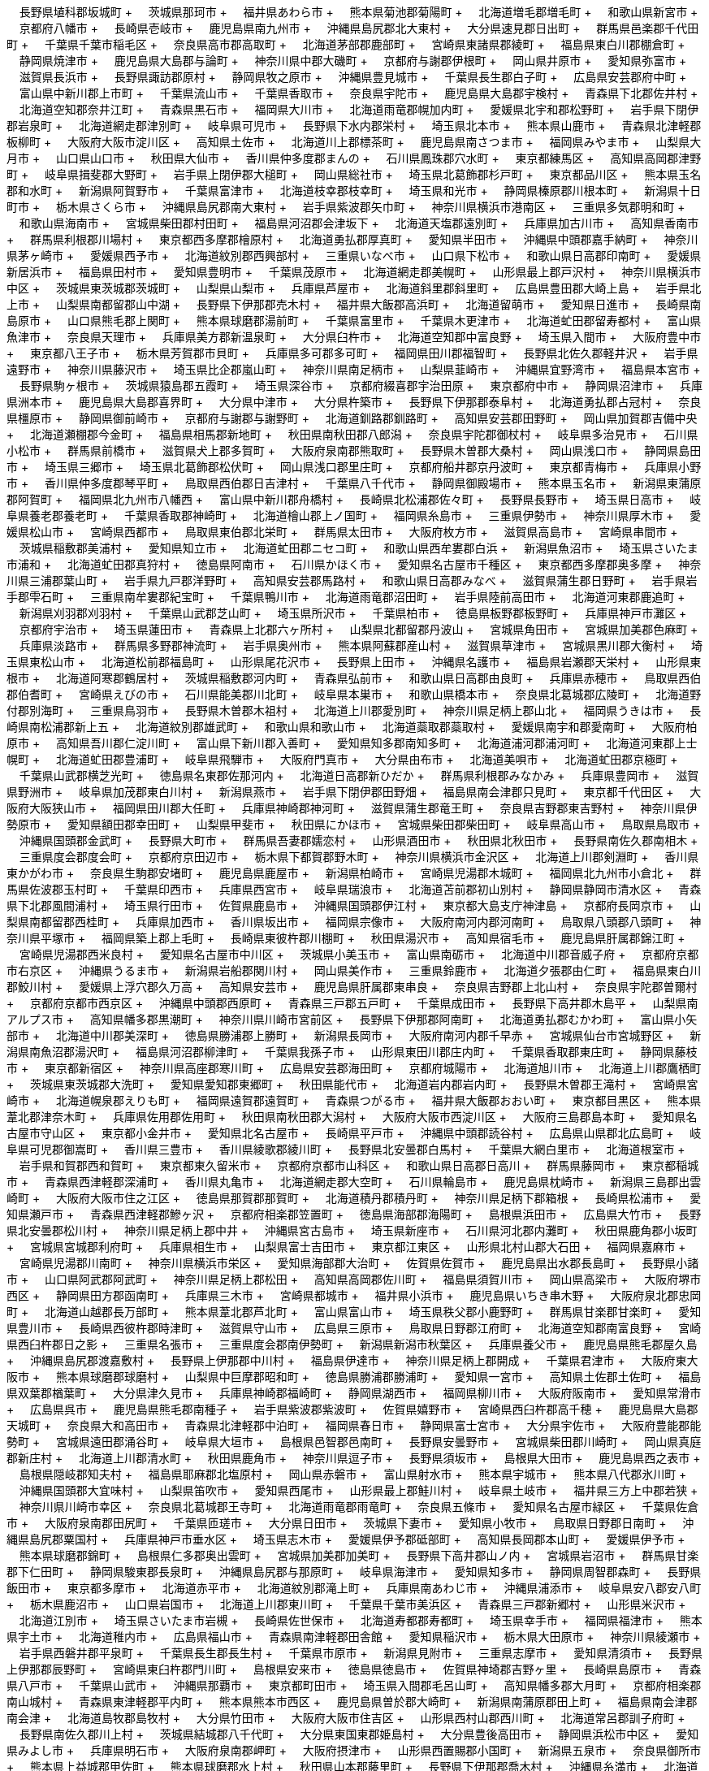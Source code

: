 &nbsp;&nbsp;&nbsp;&nbsp;長野県埴科郡坂城町 + &nbsp;&nbsp;&nbsp;&nbsp;茨城県那珂市 + &nbsp;&nbsp;&nbsp;&nbsp;福井県あわら市 + &nbsp;&nbsp;&nbsp;&nbsp;熊本県菊池郡菊陽町 + &nbsp;&nbsp;&nbsp;&nbsp;北海道増毛郡増毛町 + &nbsp;&nbsp;&nbsp;&nbsp;和歌山県新宮市 + &nbsp;&nbsp;&nbsp;&nbsp;京都府八幡市 + &nbsp;&nbsp;&nbsp;&nbsp;長崎県壱岐市 + &nbsp;&nbsp;&nbsp;&nbsp;鹿児島県南九州市 + &nbsp;&nbsp;&nbsp;&nbsp;沖縄県島尻郡北大東村 + &nbsp;&nbsp;&nbsp;&nbsp;大分県速見郡日出町 + &nbsp;&nbsp;&nbsp;&nbsp;群馬県邑楽郡千代田町 + &nbsp;&nbsp;&nbsp;&nbsp;千葉県千葉市稲毛区 + &nbsp;&nbsp;&nbsp;&nbsp;奈良県高市郡高取町 + &nbsp;&nbsp;&nbsp;&nbsp;北海道茅部郡鹿部町 + &nbsp;&nbsp;&nbsp;&nbsp;宮崎県東諸県郡綾町 + &nbsp;&nbsp;&nbsp;&nbsp;福島県東白川郡棚倉町 + &nbsp;&nbsp;&nbsp;&nbsp;静岡県焼津市 + &nbsp;&nbsp;&nbsp;&nbsp;鹿児島県大島郡与論町 + &nbsp;&nbsp;&nbsp;&nbsp;神奈川県中郡大磯町 + &nbsp;&nbsp;&nbsp;&nbsp;京都府与謝郡伊根町 + &nbsp;&nbsp;&nbsp;&nbsp;岡山県井原市 + &nbsp;&nbsp;&nbsp;&nbsp;愛知県弥富市 + &nbsp;&nbsp;&nbsp;&nbsp;滋賀県長浜市 + &nbsp;&nbsp;&nbsp;&nbsp;長野県諏訪郡原村 + &nbsp;&nbsp;&nbsp;&nbsp;静岡県牧之原市 + &nbsp;&nbsp;&nbsp;&nbsp;沖縄県豊見城市 + &nbsp;&nbsp;&nbsp;&nbsp;千葉県長生郡白子町 + &nbsp;&nbsp;&nbsp;&nbsp;広島県安芸郡府中町 + &nbsp;&nbsp;&nbsp;&nbsp;富山県中新川郡上市町 + &nbsp;&nbsp;&nbsp;&nbsp;千葉県流山市 + &nbsp;&nbsp;&nbsp;&nbsp;千葉県香取市 + &nbsp;&nbsp;&nbsp;&nbsp;奈良県宇陀市 + &nbsp;&nbsp;&nbsp;&nbsp;鹿児島県大島郡宇検村 + &nbsp;&nbsp;&nbsp;&nbsp;青森県下北郡佐井村 + &nbsp;&nbsp;&nbsp;&nbsp;北海道空知郡奈井江町 + &nbsp;&nbsp;&nbsp;&nbsp;青森県黒石市 + &nbsp;&nbsp;&nbsp;&nbsp;福岡県大川市 + &nbsp;&nbsp;&nbsp;&nbsp;北海道雨竜郡幌加内町 + &nbsp;&nbsp;&nbsp;&nbsp;愛媛県北宇和郡松野町 + &nbsp;&nbsp;&nbsp;&nbsp;岩手県下閉伊郡岩泉町 + &nbsp;&nbsp;&nbsp;&nbsp;北海道網走郡津別町 + &nbsp;&nbsp;&nbsp;&nbsp;岐阜県可児市 + &nbsp;&nbsp;&nbsp;&nbsp;長野県下水内郡栄村 + &nbsp;&nbsp;&nbsp;&nbsp;埼玉県北本市 + &nbsp;&nbsp;&nbsp;&nbsp;熊本県山鹿市 + &nbsp;&nbsp;&nbsp;&nbsp;青森県北津軽郡板柳町 + &nbsp;&nbsp;&nbsp;&nbsp;大阪府大阪市淀川区 + &nbsp;&nbsp;&nbsp;&nbsp;高知県土佐市 + &nbsp;&nbsp;&nbsp;&nbsp;北海道川上郡標茶町 + &nbsp;&nbsp;&nbsp;&nbsp;鹿児島県南さつま市 + &nbsp;&nbsp;&nbsp;&nbsp;福岡県みやま市 + &nbsp;&nbsp;&nbsp;&nbsp;山梨県大月市 + &nbsp;&nbsp;&nbsp;&nbsp;山口県山口市 + &nbsp;&nbsp;&nbsp;&nbsp;秋田県大仙市 + &nbsp;&nbsp;&nbsp;&nbsp;香川県仲多度郡まんの + &nbsp;&nbsp;&nbsp;&nbsp;石川県鳳珠郡穴水町 + &nbsp;&nbsp;&nbsp;&nbsp;東京都練馬区 + &nbsp;&nbsp;&nbsp;&nbsp;高知県高岡郡津野町 + &nbsp;&nbsp;&nbsp;&nbsp;岐阜県揖斐郡大野町 + &nbsp;&nbsp;&nbsp;&nbsp;岩手県上閉伊郡大槌町 + &nbsp;&nbsp;&nbsp;&nbsp;岡山県総社市 + &nbsp;&nbsp;&nbsp;&nbsp;埼玉県北葛飾郡杉戸町 + &nbsp;&nbsp;&nbsp;&nbsp;東京都品川区 + &nbsp;&nbsp;&nbsp;&nbsp;熊本県玉名郡和水町 + &nbsp;&nbsp;&nbsp;&nbsp;新潟県阿賀野市 + &nbsp;&nbsp;&nbsp;&nbsp;千葉県富津市 + &nbsp;&nbsp;&nbsp;&nbsp;北海道枝幸郡枝幸町 + &nbsp;&nbsp;&nbsp;&nbsp;埼玉県和光市 + &nbsp;&nbsp;&nbsp;&nbsp;静岡県榛原郡川根本町 + &nbsp;&nbsp;&nbsp;&nbsp;新潟県十日町市 + &nbsp;&nbsp;&nbsp;&nbsp;栃木県さくら市 + &nbsp;&nbsp;&nbsp;&nbsp;沖縄県島尻郡南大東村 + &nbsp;&nbsp;&nbsp;&nbsp;岩手県紫波郡矢巾町 + &nbsp;&nbsp;&nbsp;&nbsp;神奈川県横浜市港南区 + &nbsp;&nbsp;&nbsp;&nbsp;三重県多気郡明和町 + &nbsp;&nbsp;&nbsp;&nbsp;和歌山県海南市 + &nbsp;&nbsp;&nbsp;&nbsp;宮城県柴田郡村田町 + &nbsp;&nbsp;&nbsp;&nbsp;福島県河沼郡会津坂下 + &nbsp;&nbsp;&nbsp;&nbsp;北海道天塩郡遠別町 + &nbsp;&nbsp;&nbsp;&nbsp;兵庫県加古川市 + &nbsp;&nbsp;&nbsp;&nbsp;高知県香南市 + &nbsp;&nbsp;&nbsp;&nbsp;群馬県利根郡川場村 + &nbsp;&nbsp;&nbsp;&nbsp;東京都西多摩郡檜原村 + &nbsp;&nbsp;&nbsp;&nbsp;北海道勇払郡厚真町 + &nbsp;&nbsp;&nbsp;&nbsp;愛知県半田市 + &nbsp;&nbsp;&nbsp;&nbsp;沖縄県中頭郡嘉手納町 + &nbsp;&nbsp;&nbsp;&nbsp;神奈川県茅ヶ崎市 + &nbsp;&nbsp;&nbsp;&nbsp;愛媛県西予市 + &nbsp;&nbsp;&nbsp;&nbsp;北海道紋別郡西興部村 + &nbsp;&nbsp;&nbsp;&nbsp;三重県いなべ市 + &nbsp;&nbsp;&nbsp;&nbsp;山口県下松市 + &nbsp;&nbsp;&nbsp;&nbsp;和歌山県日高郡印南町 + &nbsp;&nbsp;&nbsp;&nbsp;愛媛県新居浜市 + &nbsp;&nbsp;&nbsp;&nbsp;福島県田村市 + &nbsp;&nbsp;&nbsp;&nbsp;愛知県豊明市 + &nbsp;&nbsp;&nbsp;&nbsp;千葉県茂原市 + &nbsp;&nbsp;&nbsp;&nbsp;北海道網走郡美幌町 + &nbsp;&nbsp;&nbsp;&nbsp;山形県最上郡戸沢村 + &nbsp;&nbsp;&nbsp;&nbsp;神奈川県横浜市中区 + &nbsp;&nbsp;&nbsp;&nbsp;茨城県東茨城郡茨城町 + &nbsp;&nbsp;&nbsp;&nbsp;山梨県山梨市 + &nbsp;&nbsp;&nbsp;&nbsp;兵庫県芦屋市 + &nbsp;&nbsp;&nbsp;&nbsp;北海道斜里郡斜里町 + &nbsp;&nbsp;&nbsp;&nbsp;広島県豊田郡大崎上島 + &nbsp;&nbsp;&nbsp;&nbsp;岩手県北上市 + &nbsp;&nbsp;&nbsp;&nbsp;山梨県南都留郡山中湖 + &nbsp;&nbsp;&nbsp;&nbsp;長野県下伊那郡売木村 + &nbsp;&nbsp;&nbsp;&nbsp;福井県大飯郡高浜町 + &nbsp;&nbsp;&nbsp;&nbsp;北海道留萌市 + &nbsp;&nbsp;&nbsp;&nbsp;愛知県日進市 + &nbsp;&nbsp;&nbsp;&nbsp;長崎県南島原市 + &nbsp;&nbsp;&nbsp;&nbsp;山口県熊毛郡上関町 + &nbsp;&nbsp;&nbsp;&nbsp;熊本県球磨郡湯前町 + &nbsp;&nbsp;&nbsp;&nbsp;千葉県富里市 + &nbsp;&nbsp;&nbsp;&nbsp;千葉県木更津市 + &nbsp;&nbsp;&nbsp;&nbsp;北海道虻田郡留寿都村 + &nbsp;&nbsp;&nbsp;&nbsp;富山県魚津市 + &nbsp;&nbsp;&nbsp;&nbsp;奈良県天理市 + &nbsp;&nbsp;&nbsp;&nbsp;兵庫県美方郡新温泉町 + &nbsp;&nbsp;&nbsp;&nbsp;大分県臼杵市 + &nbsp;&nbsp;&nbsp;&nbsp;北海道空知郡中富良野 + &nbsp;&nbsp;&nbsp;&nbsp;埼玉県入間市 + &nbsp;&nbsp;&nbsp;&nbsp;大阪府豊中市 + &nbsp;&nbsp;&nbsp;&nbsp;東京都八王子市 + &nbsp;&nbsp;&nbsp;&nbsp;栃木県芳賀郡市貝町 + &nbsp;&nbsp;&nbsp;&nbsp;兵庫県多可郡多可町 + &nbsp;&nbsp;&nbsp;&nbsp;福岡県田川郡福智町 + &nbsp;&nbsp;&nbsp;&nbsp;長野県北佐久郡軽井沢 + &nbsp;&nbsp;&nbsp;&nbsp;岩手県遠野市 + &nbsp;&nbsp;&nbsp;&nbsp;神奈川県藤沢市 + &nbsp;&nbsp;&nbsp;&nbsp;埼玉県比企郡嵐山町 + &nbsp;&nbsp;&nbsp;&nbsp;神奈川県南足柄市 + &nbsp;&nbsp;&nbsp;&nbsp;山梨県韮崎市 + &nbsp;&nbsp;&nbsp;&nbsp;沖縄県宜野湾市 + &nbsp;&nbsp;&nbsp;&nbsp;福島県本宮市 + &nbsp;&nbsp;&nbsp;&nbsp;長野県駒ヶ根市 + &nbsp;&nbsp;&nbsp;&nbsp;茨城県猿島郡五霞町 + &nbsp;&nbsp;&nbsp;&nbsp;埼玉県深谷市 + &nbsp;&nbsp;&nbsp;&nbsp;京都府綴喜郡宇治田原 + &nbsp;&nbsp;&nbsp;&nbsp;東京都府中市 + &nbsp;&nbsp;&nbsp;&nbsp;静岡県沼津市 + &nbsp;&nbsp;&nbsp;&nbsp;兵庫県洲本市 + &nbsp;&nbsp;&nbsp;&nbsp;鹿児島県大島郡喜界町 + &nbsp;&nbsp;&nbsp;&nbsp;大分県中津市 + &nbsp;&nbsp;&nbsp;&nbsp;大分県杵築市 + &nbsp;&nbsp;&nbsp;&nbsp;長野県下伊那郡泰阜村 + &nbsp;&nbsp;&nbsp;&nbsp;北海道勇払郡占冠村 + &nbsp;&nbsp;&nbsp;&nbsp;奈良県橿原市 + &nbsp;&nbsp;&nbsp;&nbsp;静岡県御前崎市 + &nbsp;&nbsp;&nbsp;&nbsp;京都府与謝郡与謝野町 + &nbsp;&nbsp;&nbsp;&nbsp;北海道釧路郡釧路町 + &nbsp;&nbsp;&nbsp;&nbsp;高知県安芸郡田野町 + &nbsp;&nbsp;&nbsp;&nbsp;岡山県加賀郡吉備中央 + &nbsp;&nbsp;&nbsp;&nbsp;北海道瀬棚郡今金町 + &nbsp;&nbsp;&nbsp;&nbsp;福島県相馬郡新地町 + &nbsp;&nbsp;&nbsp;&nbsp;秋田県南秋田郡八郎潟 + &nbsp;&nbsp;&nbsp;&nbsp;奈良県宇陀郡御杖村 + &nbsp;&nbsp;&nbsp;&nbsp;岐阜県多治見市 + &nbsp;&nbsp;&nbsp;&nbsp;石川県小松市 + &nbsp;&nbsp;&nbsp;&nbsp;群馬県前橋市 + &nbsp;&nbsp;&nbsp;&nbsp;滋賀県犬上郡多賀町 + &nbsp;&nbsp;&nbsp;&nbsp;大阪府泉南郡熊取町 + &nbsp;&nbsp;&nbsp;&nbsp;長野県木曽郡大桑村 + &nbsp;&nbsp;&nbsp;&nbsp;岡山県浅口市 + &nbsp;&nbsp;&nbsp;&nbsp;静岡県島田市 + &nbsp;&nbsp;&nbsp;&nbsp;埼玉県三郷市 + &nbsp;&nbsp;&nbsp;&nbsp;埼玉県北葛飾郡松伏町 + &nbsp;&nbsp;&nbsp;&nbsp;岡山県浅口郡里庄町 + &nbsp;&nbsp;&nbsp;&nbsp;京都府船井郡京丹波町 + &nbsp;&nbsp;&nbsp;&nbsp;東京都青梅市 + &nbsp;&nbsp;&nbsp;&nbsp;兵庫県小野市 + &nbsp;&nbsp;&nbsp;&nbsp;香川県仲多度郡琴平町 + &nbsp;&nbsp;&nbsp;&nbsp;鳥取県西伯郡日吉津村 + &nbsp;&nbsp;&nbsp;&nbsp;千葉県八千代市 + &nbsp;&nbsp;&nbsp;&nbsp;静岡県御殿場市 + &nbsp;&nbsp;&nbsp;&nbsp;熊本県玉名市 + &nbsp;&nbsp;&nbsp;&nbsp;新潟県東蒲原郡阿賀町 + &nbsp;&nbsp;&nbsp;&nbsp;福岡県北九州市八幡西 + &nbsp;&nbsp;&nbsp;&nbsp;富山県中新川郡舟橋村 + &nbsp;&nbsp;&nbsp;&nbsp;長崎県北松浦郡佐々町 + &nbsp;&nbsp;&nbsp;&nbsp;長野県長野市 + &nbsp;&nbsp;&nbsp;&nbsp;埼玉県日高市 + &nbsp;&nbsp;&nbsp;&nbsp;岐阜県養老郡養老町 + &nbsp;&nbsp;&nbsp;&nbsp;千葉県香取郡神崎町 + &nbsp;&nbsp;&nbsp;&nbsp;北海道檜山郡上ノ国町 + &nbsp;&nbsp;&nbsp;&nbsp;福岡県糸島市 + &nbsp;&nbsp;&nbsp;&nbsp;三重県伊勢市 + &nbsp;&nbsp;&nbsp;&nbsp;神奈川県厚木市 + &nbsp;&nbsp;&nbsp;&nbsp;愛媛県松山市 + &nbsp;&nbsp;&nbsp;&nbsp;宮崎県西都市 + &nbsp;&nbsp;&nbsp;&nbsp;鳥取県東伯郡北栄町 + &nbsp;&nbsp;&nbsp;&nbsp;群馬県太田市 + &nbsp;&nbsp;&nbsp;&nbsp;大阪府枚方市 + &nbsp;&nbsp;&nbsp;&nbsp;滋賀県高島市 + &nbsp;&nbsp;&nbsp;&nbsp;宮崎県串間市 + &nbsp;&nbsp;&nbsp;&nbsp;茨城県稲敷郡美浦村 + &nbsp;&nbsp;&nbsp;&nbsp;愛知県知立市 + &nbsp;&nbsp;&nbsp;&nbsp;北海道虻田郡ニセコ町 + &nbsp;&nbsp;&nbsp;&nbsp;和歌山県西牟婁郡白浜 + &nbsp;&nbsp;&nbsp;&nbsp;新潟県魚沼市 + &nbsp;&nbsp;&nbsp;&nbsp;埼玉県さいたま市浦和 + &nbsp;&nbsp;&nbsp;&nbsp;北海道虻田郡真狩村 + &nbsp;&nbsp;&nbsp;&nbsp;徳島県阿南市 + &nbsp;&nbsp;&nbsp;&nbsp;石川県かほく市 + &nbsp;&nbsp;&nbsp;&nbsp;愛知県名古屋市千種区 + &nbsp;&nbsp;&nbsp;&nbsp;東京都西多摩郡奥多摩 + &nbsp;&nbsp;&nbsp;&nbsp;神奈川県三浦郡葉山町 + &nbsp;&nbsp;&nbsp;&nbsp;岩手県九戸郡洋野町 + &nbsp;&nbsp;&nbsp;&nbsp;高知県安芸郡馬路村 + &nbsp;&nbsp;&nbsp;&nbsp;和歌山県日高郡みなべ + &nbsp;&nbsp;&nbsp;&nbsp;滋賀県蒲生郡日野町 + &nbsp;&nbsp;&nbsp;&nbsp;岩手県岩手郡雫石町 + &nbsp;&nbsp;&nbsp;&nbsp;三重県南牟婁郡紀宝町 + &nbsp;&nbsp;&nbsp;&nbsp;千葉県鴨川市 + &nbsp;&nbsp;&nbsp;&nbsp;北海道雨竜郡沼田町 + &nbsp;&nbsp;&nbsp;&nbsp;岩手県陸前高田市 + &nbsp;&nbsp;&nbsp;&nbsp;北海道河東郡鹿追町 + &nbsp;&nbsp;&nbsp;&nbsp;新潟県刈羽郡刈羽村 + &nbsp;&nbsp;&nbsp;&nbsp;千葉県山武郡芝山町 + &nbsp;&nbsp;&nbsp;&nbsp;埼玉県所沢市 + &nbsp;&nbsp;&nbsp;&nbsp;千葉県柏市 + &nbsp;&nbsp;&nbsp;&nbsp;徳島県板野郡板野町 + &nbsp;&nbsp;&nbsp;&nbsp;兵庫県神戸市灘区 + &nbsp;&nbsp;&nbsp;&nbsp;京都府宇治市 + &nbsp;&nbsp;&nbsp;&nbsp;埼玉県蓮田市 + &nbsp;&nbsp;&nbsp;&nbsp;青森県上北郡六ヶ所村 + &nbsp;&nbsp;&nbsp;&nbsp;山梨県北都留郡丹波山 + &nbsp;&nbsp;&nbsp;&nbsp;宮城県角田市 + &nbsp;&nbsp;&nbsp;&nbsp;宮城県加美郡色麻町 + &nbsp;&nbsp;&nbsp;&nbsp;兵庫県淡路市 + &nbsp;&nbsp;&nbsp;&nbsp;群馬県多野郡神流町 + &nbsp;&nbsp;&nbsp;&nbsp;岩手県奥州市 + &nbsp;&nbsp;&nbsp;&nbsp;熊本県阿蘇郡産山村 + &nbsp;&nbsp;&nbsp;&nbsp;滋賀県草津市 + &nbsp;&nbsp;&nbsp;&nbsp;宮城県黒川郡大衡村 + &nbsp;&nbsp;&nbsp;&nbsp;埼玉県東松山市 + &nbsp;&nbsp;&nbsp;&nbsp;北海道松前郡福島町 + &nbsp;&nbsp;&nbsp;&nbsp;山形県尾花沢市 + &nbsp;&nbsp;&nbsp;&nbsp;長野県上田市 + &nbsp;&nbsp;&nbsp;&nbsp;沖縄県名護市 + &nbsp;&nbsp;&nbsp;&nbsp;福島県岩瀬郡天栄村 + &nbsp;&nbsp;&nbsp;&nbsp;山形県東根市 + &nbsp;&nbsp;&nbsp;&nbsp;北海道阿寒郡鶴居村 + &nbsp;&nbsp;&nbsp;&nbsp;茨城県稲敷郡河内町 + &nbsp;&nbsp;&nbsp;&nbsp;青森県弘前市 + &nbsp;&nbsp;&nbsp;&nbsp;和歌山県日高郡由良町 + &nbsp;&nbsp;&nbsp;&nbsp;兵庫県赤穂市 + &nbsp;&nbsp;&nbsp;&nbsp;鳥取県西伯郡伯耆町 + &nbsp;&nbsp;&nbsp;&nbsp;宮崎県えびの市 + &nbsp;&nbsp;&nbsp;&nbsp;石川県能美郡川北町 + &nbsp;&nbsp;&nbsp;&nbsp;岐阜県本巣市 + &nbsp;&nbsp;&nbsp;&nbsp;和歌山県橋本市 + &nbsp;&nbsp;&nbsp;&nbsp;奈良県北葛城郡広陵町 + &nbsp;&nbsp;&nbsp;&nbsp;北海道野付郡別海町 + &nbsp;&nbsp;&nbsp;&nbsp;三重県鳥羽市 + &nbsp;&nbsp;&nbsp;&nbsp;長野県木曽郡木祖村 + &nbsp;&nbsp;&nbsp;&nbsp;北海道上川郡愛別町 + &nbsp;&nbsp;&nbsp;&nbsp;神奈川県足柄上郡山北 + &nbsp;&nbsp;&nbsp;&nbsp;福岡県うきは市 + &nbsp;&nbsp;&nbsp;&nbsp;長崎県南松浦郡新上五 + &nbsp;&nbsp;&nbsp;&nbsp;北海道紋別郡雄武町 + &nbsp;&nbsp;&nbsp;&nbsp;和歌山県和歌山市 + &nbsp;&nbsp;&nbsp;&nbsp;北海道蘂取郡蘂取村 + &nbsp;&nbsp;&nbsp;&nbsp;愛媛県南宇和郡愛南町 + &nbsp;&nbsp;&nbsp;&nbsp;大阪府柏原市 + &nbsp;&nbsp;&nbsp;&nbsp;高知県吾川郡仁淀川町 + &nbsp;&nbsp;&nbsp;&nbsp;富山県下新川郡入善町 + &nbsp;&nbsp;&nbsp;&nbsp;愛知県知多郡南知多町 + &nbsp;&nbsp;&nbsp;&nbsp;北海道浦河郡浦河町 + &nbsp;&nbsp;&nbsp;&nbsp;北海道河東郡上士幌町 + &nbsp;&nbsp;&nbsp;&nbsp;北海道虻田郡豊浦町 + &nbsp;&nbsp;&nbsp;&nbsp;岐阜県飛騨市 + &nbsp;&nbsp;&nbsp;&nbsp;大阪府門真市 + &nbsp;&nbsp;&nbsp;&nbsp;大分県由布市 + &nbsp;&nbsp;&nbsp;&nbsp;北海道美唄市 + &nbsp;&nbsp;&nbsp;&nbsp;北海道虻田郡京極町 + &nbsp;&nbsp;&nbsp;&nbsp;千葉県山武郡横芝光町 + &nbsp;&nbsp;&nbsp;&nbsp;徳島県名東郡佐那河内 + &nbsp;&nbsp;&nbsp;&nbsp;北海道日高郡新ひだか + &nbsp;&nbsp;&nbsp;&nbsp;群馬県利根郡みなかみ + &nbsp;&nbsp;&nbsp;&nbsp;兵庫県豊岡市 + &nbsp;&nbsp;&nbsp;&nbsp;滋賀県野洲市 + &nbsp;&nbsp;&nbsp;&nbsp;岐阜県加茂郡東白川村 + &nbsp;&nbsp;&nbsp;&nbsp;新潟県燕市 + &nbsp;&nbsp;&nbsp;&nbsp;岩手県下閉伊郡田野畑 + &nbsp;&nbsp;&nbsp;&nbsp;福島県南会津郡只見町 + &nbsp;&nbsp;&nbsp;&nbsp;東京都千代田区 + &nbsp;&nbsp;&nbsp;&nbsp;大阪府大阪狭山市 + &nbsp;&nbsp;&nbsp;&nbsp;福岡県田川郡大任町 + &nbsp;&nbsp;&nbsp;&nbsp;兵庫県神崎郡神河町 + &nbsp;&nbsp;&nbsp;&nbsp;滋賀県蒲生郡竜王町 + &nbsp;&nbsp;&nbsp;&nbsp;奈良県吉野郡東吉野村 + &nbsp;&nbsp;&nbsp;&nbsp;神奈川県伊勢原市 + &nbsp;&nbsp;&nbsp;&nbsp;愛知県額田郡幸田町 + &nbsp;&nbsp;&nbsp;&nbsp;山梨県甲斐市 + &nbsp;&nbsp;&nbsp;&nbsp;秋田県にかほ市 + &nbsp;&nbsp;&nbsp;&nbsp;宮城県柴田郡柴田町 + &nbsp;&nbsp;&nbsp;&nbsp;岐阜県高山市 + &nbsp;&nbsp;&nbsp;&nbsp;鳥取県鳥取市 + &nbsp;&nbsp;&nbsp;&nbsp;沖縄県国頭郡金武町 + &nbsp;&nbsp;&nbsp;&nbsp;長野県大町市 + &nbsp;&nbsp;&nbsp;&nbsp;群馬県吾妻郡嬬恋村 + &nbsp;&nbsp;&nbsp;&nbsp;山形県酒田市 + &nbsp;&nbsp;&nbsp;&nbsp;秋田県北秋田市 + &nbsp;&nbsp;&nbsp;&nbsp;長野県南佐久郡南相木 + &nbsp;&nbsp;&nbsp;&nbsp;三重県度会郡度会町 + &nbsp;&nbsp;&nbsp;&nbsp;京都府京田辺市 + &nbsp;&nbsp;&nbsp;&nbsp;栃木県下都賀郡野木町 + &nbsp;&nbsp;&nbsp;&nbsp;神奈川県横浜市金沢区 + &nbsp;&nbsp;&nbsp;&nbsp;北海道上川郡剣淵町 + &nbsp;&nbsp;&nbsp;&nbsp;香川県東かがわ市 + &nbsp;&nbsp;&nbsp;&nbsp;奈良県生駒郡安堵町 + &nbsp;&nbsp;&nbsp;&nbsp;鹿児島県鹿屋市 + &nbsp;&nbsp;&nbsp;&nbsp;新潟県柏崎市 + &nbsp;&nbsp;&nbsp;&nbsp;宮崎県児湯郡木城町 + &nbsp;&nbsp;&nbsp;&nbsp;福岡県北九州市小倉北 + &nbsp;&nbsp;&nbsp;&nbsp;群馬県佐波郡玉村町 + &nbsp;&nbsp;&nbsp;&nbsp;千葉県印西市 + &nbsp;&nbsp;&nbsp;&nbsp;兵庫県西宮市 + &nbsp;&nbsp;&nbsp;&nbsp;岐阜県瑞浪市 + &nbsp;&nbsp;&nbsp;&nbsp;北海道苫前郡初山別村 + &nbsp;&nbsp;&nbsp;&nbsp;静岡県静岡市清水区 + &nbsp;&nbsp;&nbsp;&nbsp;青森県下北郡風間浦村 + &nbsp;&nbsp;&nbsp;&nbsp;埼玉県行田市 + &nbsp;&nbsp;&nbsp;&nbsp;佐賀県鹿島市 + &nbsp;&nbsp;&nbsp;&nbsp;沖縄県国頭郡伊江村 + &nbsp;&nbsp;&nbsp;&nbsp;東京都大島支庁神津島 + &nbsp;&nbsp;&nbsp;&nbsp;京都府長岡京市 + &nbsp;&nbsp;&nbsp;&nbsp;山梨県南都留郡西桂町 + &nbsp;&nbsp;&nbsp;&nbsp;兵庫県加西市 + &nbsp;&nbsp;&nbsp;&nbsp;香川県坂出市 + &nbsp;&nbsp;&nbsp;&nbsp;福岡県宗像市 + &nbsp;&nbsp;&nbsp;&nbsp;大阪府南河内郡河南町 + &nbsp;&nbsp;&nbsp;&nbsp;鳥取県八頭郡八頭町 + &nbsp;&nbsp;&nbsp;&nbsp;神奈川県平塚市 + &nbsp;&nbsp;&nbsp;&nbsp;福岡県築上郡上毛町 + &nbsp;&nbsp;&nbsp;&nbsp;長崎県東彼杵郡川棚町 + &nbsp;&nbsp;&nbsp;&nbsp;秋田県湯沢市 + &nbsp;&nbsp;&nbsp;&nbsp;高知県宿毛市 + &nbsp;&nbsp;&nbsp;&nbsp;鹿児島県肝属郡錦江町 + &nbsp;&nbsp;&nbsp;&nbsp;宮崎県児湯郡西米良村 + &nbsp;&nbsp;&nbsp;&nbsp;愛知県名古屋市中川区 + &nbsp;&nbsp;&nbsp;&nbsp;茨城県小美玉市 + &nbsp;&nbsp;&nbsp;&nbsp;富山県南砺市 + &nbsp;&nbsp;&nbsp;&nbsp;北海道中川郡音威子府 + &nbsp;&nbsp;&nbsp;&nbsp;京都府京都市右京区 + &nbsp;&nbsp;&nbsp;&nbsp;沖縄県うるま市 + &nbsp;&nbsp;&nbsp;&nbsp;新潟県岩船郡関川村 + &nbsp;&nbsp;&nbsp;&nbsp;岡山県美作市 + &nbsp;&nbsp;&nbsp;&nbsp;三重県鈴鹿市 + &nbsp;&nbsp;&nbsp;&nbsp;北海道夕張郡由仁町 + &nbsp;&nbsp;&nbsp;&nbsp;福島県東白川郡鮫川村 + &nbsp;&nbsp;&nbsp;&nbsp;愛媛県上浮穴郡久万高 + &nbsp;&nbsp;&nbsp;&nbsp;高知県安芸市 + &nbsp;&nbsp;&nbsp;&nbsp;鹿児島県肝属郡東串良 + &nbsp;&nbsp;&nbsp;&nbsp;奈良県吉野郡上北山村 + &nbsp;&nbsp;&nbsp;&nbsp;奈良県宇陀郡曽爾村 + &nbsp;&nbsp;&nbsp;&nbsp;京都府京都市西京区 + &nbsp;&nbsp;&nbsp;&nbsp;沖縄県中頭郡西原町 + &nbsp;&nbsp;&nbsp;&nbsp;青森県三戸郡五戸町 + &nbsp;&nbsp;&nbsp;&nbsp;千葉県成田市 + &nbsp;&nbsp;&nbsp;&nbsp;長野県下高井郡木島平 + &nbsp;&nbsp;&nbsp;&nbsp;山梨県南アルプス市 + &nbsp;&nbsp;&nbsp;&nbsp;高知県幡多郡黒潮町 + &nbsp;&nbsp;&nbsp;&nbsp;神奈川県川崎市宮前区 + &nbsp;&nbsp;&nbsp;&nbsp;長野県下伊那郡阿南町 + &nbsp;&nbsp;&nbsp;&nbsp;北海道勇払郡むかわ町 + &nbsp;&nbsp;&nbsp;&nbsp;富山県小矢部市 + &nbsp;&nbsp;&nbsp;&nbsp;北海道中川郡美深町 + &nbsp;&nbsp;&nbsp;&nbsp;徳島県勝浦郡上勝町 + &nbsp;&nbsp;&nbsp;&nbsp;新潟県長岡市 + &nbsp;&nbsp;&nbsp;&nbsp;大阪府南河内郡千早赤 + &nbsp;&nbsp;&nbsp;&nbsp;宮城県仙台市宮城野区 + &nbsp;&nbsp;&nbsp;&nbsp;新潟県南魚沼郡湯沢町 + &nbsp;&nbsp;&nbsp;&nbsp;福島県河沼郡柳津町 + &nbsp;&nbsp;&nbsp;&nbsp;千葉県我孫子市 + &nbsp;&nbsp;&nbsp;&nbsp;山形県東田川郡庄内町 + &nbsp;&nbsp;&nbsp;&nbsp;千葉県香取郡東庄町 + &nbsp;&nbsp;&nbsp;&nbsp;静岡県藤枝市 + &nbsp;&nbsp;&nbsp;&nbsp;東京都新宿区 + &nbsp;&nbsp;&nbsp;&nbsp;神奈川県高座郡寒川町 + &nbsp;&nbsp;&nbsp;&nbsp;広島県安芸郡海田町 + &nbsp;&nbsp;&nbsp;&nbsp;京都府城陽市 + &nbsp;&nbsp;&nbsp;&nbsp;北海道旭川市 + &nbsp;&nbsp;&nbsp;&nbsp;北海道上川郡鷹栖町 + &nbsp;&nbsp;&nbsp;&nbsp;茨城県東茨城郡大洗町 + &nbsp;&nbsp;&nbsp;&nbsp;愛知県愛知郡東郷町 + &nbsp;&nbsp;&nbsp;&nbsp;秋田県能代市 + &nbsp;&nbsp;&nbsp;&nbsp;北海道岩内郡岩内町 + &nbsp;&nbsp;&nbsp;&nbsp;長野県木曽郡王滝村 + &nbsp;&nbsp;&nbsp;&nbsp;宮崎県宮崎市 + &nbsp;&nbsp;&nbsp;&nbsp;北海道幌泉郡えりも町 + &nbsp;&nbsp;&nbsp;&nbsp;福岡県遠賀郡遠賀町 + &nbsp;&nbsp;&nbsp;&nbsp;青森県つがる市 + &nbsp;&nbsp;&nbsp;&nbsp;福井県大飯郡おおい町 + &nbsp;&nbsp;&nbsp;&nbsp;東京都目黒区 + &nbsp;&nbsp;&nbsp;&nbsp;熊本県葦北郡津奈木町 + &nbsp;&nbsp;&nbsp;&nbsp;兵庫県佐用郡佐用町 + &nbsp;&nbsp;&nbsp;&nbsp;秋田県南秋田郡大潟村 + &nbsp;&nbsp;&nbsp;&nbsp;大阪府大阪市西淀川区 + &nbsp;&nbsp;&nbsp;&nbsp;大阪府三島郡島本町 + &nbsp;&nbsp;&nbsp;&nbsp;愛知県名古屋市守山区 + &nbsp;&nbsp;&nbsp;&nbsp;東京都小金井市 + &nbsp;&nbsp;&nbsp;&nbsp;愛知県北名古屋市 + &nbsp;&nbsp;&nbsp;&nbsp;長崎県平戸市 + &nbsp;&nbsp;&nbsp;&nbsp;沖縄県中頭郡読谷村 + &nbsp;&nbsp;&nbsp;&nbsp;広島県山県郡北広島町 + &nbsp;&nbsp;&nbsp;&nbsp;岐阜県可児郡御嵩町 + &nbsp;&nbsp;&nbsp;&nbsp;香川県三豊市 + &nbsp;&nbsp;&nbsp;&nbsp;香川県綾歌郡綾川町 + &nbsp;&nbsp;&nbsp;&nbsp;長野県北安曇郡白馬村 + &nbsp;&nbsp;&nbsp;&nbsp;千葉県大網白里市 + &nbsp;&nbsp;&nbsp;&nbsp;北海道根室市 + &nbsp;&nbsp;&nbsp;&nbsp;岩手県和賀郡西和賀町 + &nbsp;&nbsp;&nbsp;&nbsp;東京都東久留米市 + &nbsp;&nbsp;&nbsp;&nbsp;京都府京都市山科区 + &nbsp;&nbsp;&nbsp;&nbsp;和歌山県日高郡日高川 + &nbsp;&nbsp;&nbsp;&nbsp;群馬県藤岡市 + &nbsp;&nbsp;&nbsp;&nbsp;東京都稲城市 + &nbsp;&nbsp;&nbsp;&nbsp;青森県西津軽郡深浦町 + &nbsp;&nbsp;&nbsp;&nbsp;香川県丸亀市 + &nbsp;&nbsp;&nbsp;&nbsp;北海道網走郡大空町 + &nbsp;&nbsp;&nbsp;&nbsp;石川県輪島市 + &nbsp;&nbsp;&nbsp;&nbsp;鹿児島県枕崎市 + &nbsp;&nbsp;&nbsp;&nbsp;新潟県三島郡出雲崎町 + &nbsp;&nbsp;&nbsp;&nbsp;大阪府大阪市住之江区 + &nbsp;&nbsp;&nbsp;&nbsp;徳島県那賀郡那賀町 + &nbsp;&nbsp;&nbsp;&nbsp;北海道積丹郡積丹町 + &nbsp;&nbsp;&nbsp;&nbsp;神奈川県足柄下郡箱根 + &nbsp;&nbsp;&nbsp;&nbsp;長崎県松浦市 + &nbsp;&nbsp;&nbsp;&nbsp;愛知県瀬戸市 + &nbsp;&nbsp;&nbsp;&nbsp;青森県西津軽郡鰺ヶ沢 + &nbsp;&nbsp;&nbsp;&nbsp;京都府相楽郡笠置町 + &nbsp;&nbsp;&nbsp;&nbsp;徳島県海部郡海陽町 + &nbsp;&nbsp;&nbsp;&nbsp;島根県浜田市 + &nbsp;&nbsp;&nbsp;&nbsp;広島県大竹市 + &nbsp;&nbsp;&nbsp;&nbsp;長野県北安曇郡松川村 + &nbsp;&nbsp;&nbsp;&nbsp;神奈川県足柄上郡中井 + &nbsp;&nbsp;&nbsp;&nbsp;沖縄県宮古島市 + &nbsp;&nbsp;&nbsp;&nbsp;埼玉県新座市 + &nbsp;&nbsp;&nbsp;&nbsp;石川県河北郡内灘町 + &nbsp;&nbsp;&nbsp;&nbsp;秋田県鹿角郡小坂町 + &nbsp;&nbsp;&nbsp;&nbsp;宮城県宮城郡利府町 + &nbsp;&nbsp;&nbsp;&nbsp;兵庫県相生市 + &nbsp;&nbsp;&nbsp;&nbsp;山梨県富士吉田市 + &nbsp;&nbsp;&nbsp;&nbsp;東京都江東区 + &nbsp;&nbsp;&nbsp;&nbsp;山形県北村山郡大石田 + &nbsp;&nbsp;&nbsp;&nbsp;福岡県嘉麻市 + &nbsp;&nbsp;&nbsp;&nbsp;宮崎県児湯郡川南町 + &nbsp;&nbsp;&nbsp;&nbsp;神奈川県横浜市栄区 + &nbsp;&nbsp;&nbsp;&nbsp;愛知県海部郡大治町 + &nbsp;&nbsp;&nbsp;&nbsp;佐賀県佐賀市 + &nbsp;&nbsp;&nbsp;&nbsp;鹿児島県出水郡長島町 + &nbsp;&nbsp;&nbsp;&nbsp;長野県小諸市 + &nbsp;&nbsp;&nbsp;&nbsp;山口県阿武郡阿武町 + &nbsp;&nbsp;&nbsp;&nbsp;神奈川県足柄上郡松田 + &nbsp;&nbsp;&nbsp;&nbsp;高知県高岡郡佐川町 + &nbsp;&nbsp;&nbsp;&nbsp;福島県須賀川市 + &nbsp;&nbsp;&nbsp;&nbsp;岡山県高梁市 + &nbsp;&nbsp;&nbsp;&nbsp;大阪府堺市西区 + &nbsp;&nbsp;&nbsp;&nbsp;静岡県田方郡函南町 + &nbsp;&nbsp;&nbsp;&nbsp;兵庫県三木市 + &nbsp;&nbsp;&nbsp;&nbsp;宮崎県都城市 + &nbsp;&nbsp;&nbsp;&nbsp;福井県小浜市 + &nbsp;&nbsp;&nbsp;&nbsp;鹿児島県いちき串木野 + &nbsp;&nbsp;&nbsp;&nbsp;大阪府泉北郡忠岡町 + &nbsp;&nbsp;&nbsp;&nbsp;北海道山越郡長万部町 + &nbsp;&nbsp;&nbsp;&nbsp;熊本県葦北郡芦北町 + &nbsp;&nbsp;&nbsp;&nbsp;富山県富山市 + &nbsp;&nbsp;&nbsp;&nbsp;埼玉県秩父郡小鹿野町 + &nbsp;&nbsp;&nbsp;&nbsp;群馬県甘楽郡甘楽町 + &nbsp;&nbsp;&nbsp;&nbsp;愛知県豊川市 + &nbsp;&nbsp;&nbsp;&nbsp;長崎県西彼杵郡時津町 + &nbsp;&nbsp;&nbsp;&nbsp;滋賀県守山市 + &nbsp;&nbsp;&nbsp;&nbsp;広島県三原市 + &nbsp;&nbsp;&nbsp;&nbsp;鳥取県日野郡江府町 + &nbsp;&nbsp;&nbsp;&nbsp;北海道空知郡南富良野 + &nbsp;&nbsp;&nbsp;&nbsp;宮崎県西臼杵郡日之影 + &nbsp;&nbsp;&nbsp;&nbsp;三重県名張市 + &nbsp;&nbsp;&nbsp;&nbsp;三重県度会郡南伊勢町 + &nbsp;&nbsp;&nbsp;&nbsp;新潟県新潟市秋葉区 + &nbsp;&nbsp;&nbsp;&nbsp;兵庫県養父市 + &nbsp;&nbsp;&nbsp;&nbsp;鹿児島県熊毛郡屋久島 + &nbsp;&nbsp;&nbsp;&nbsp;沖縄県島尻郡渡嘉敷村 + &nbsp;&nbsp;&nbsp;&nbsp;長野県上伊那郡中川村 + &nbsp;&nbsp;&nbsp;&nbsp;福島県伊達市 + &nbsp;&nbsp;&nbsp;&nbsp;神奈川県足柄上郡開成 + &nbsp;&nbsp;&nbsp;&nbsp;千葉県君津市 + &nbsp;&nbsp;&nbsp;&nbsp;大阪府東大阪市 + &nbsp;&nbsp;&nbsp;&nbsp;熊本県球磨郡球磨村 + &nbsp;&nbsp;&nbsp;&nbsp;山梨県中巨摩郡昭和町 + &nbsp;&nbsp;&nbsp;&nbsp;徳島県勝浦郡勝浦町 + &nbsp;&nbsp;&nbsp;&nbsp;愛知県一宮市 + &nbsp;&nbsp;&nbsp;&nbsp;高知県土佐郡土佐町 + &nbsp;&nbsp;&nbsp;&nbsp;福島県双葉郡楢葉町 + &nbsp;&nbsp;&nbsp;&nbsp;大分県津久見市 + &nbsp;&nbsp;&nbsp;&nbsp;兵庫県神崎郡福崎町 + &nbsp;&nbsp;&nbsp;&nbsp;静岡県湖西市 + &nbsp;&nbsp;&nbsp;&nbsp;福岡県柳川市 + &nbsp;&nbsp;&nbsp;&nbsp;大阪府阪南市 + &nbsp;&nbsp;&nbsp;&nbsp;愛知県常滑市 + &nbsp;&nbsp;&nbsp;&nbsp;広島県呉市 + &nbsp;&nbsp;&nbsp;&nbsp;鹿児島県熊毛郡南種子 + &nbsp;&nbsp;&nbsp;&nbsp;岩手県紫波郡紫波町 + &nbsp;&nbsp;&nbsp;&nbsp;佐賀県嬉野市 + &nbsp;&nbsp;&nbsp;&nbsp;宮崎県西臼杵郡高千穂 + &nbsp;&nbsp;&nbsp;&nbsp;鹿児島県大島郡天城町 + &nbsp;&nbsp;&nbsp;&nbsp;奈良県大和高田市 + &nbsp;&nbsp;&nbsp;&nbsp;青森県北津軽郡中泊町 + &nbsp;&nbsp;&nbsp;&nbsp;福岡県春日市 + &nbsp;&nbsp;&nbsp;&nbsp;静岡県富士宮市 + &nbsp;&nbsp;&nbsp;&nbsp;大分県宇佐市 + &nbsp;&nbsp;&nbsp;&nbsp;大阪府豊能郡能勢町 + &nbsp;&nbsp;&nbsp;&nbsp;宮城県遠田郡涌谷町 + &nbsp;&nbsp;&nbsp;&nbsp;岐阜県大垣市 + &nbsp;&nbsp;&nbsp;&nbsp;島根県邑智郡邑南町 + &nbsp;&nbsp;&nbsp;&nbsp;長野県安曇野市 + &nbsp;&nbsp;&nbsp;&nbsp;宮城県柴田郡川崎町 + &nbsp;&nbsp;&nbsp;&nbsp;岡山県真庭郡新庄村 + &nbsp;&nbsp;&nbsp;&nbsp;北海道上川郡清水町 + &nbsp;&nbsp;&nbsp;&nbsp;秋田県鹿角市 + &nbsp;&nbsp;&nbsp;&nbsp;神奈川県逗子市 + &nbsp;&nbsp;&nbsp;&nbsp;長野県須坂市 + &nbsp;&nbsp;&nbsp;&nbsp;島根県大田市 + &nbsp;&nbsp;&nbsp;&nbsp;鹿児島県西之表市 + &nbsp;&nbsp;&nbsp;&nbsp;島根県隠岐郡知夫村 + &nbsp;&nbsp;&nbsp;&nbsp;福島県耶麻郡北塩原村 + &nbsp;&nbsp;&nbsp;&nbsp;岡山県赤磐市 + &nbsp;&nbsp;&nbsp;&nbsp;富山県射水市 + &nbsp;&nbsp;&nbsp;&nbsp;熊本県宇城市 + &nbsp;&nbsp;&nbsp;&nbsp;熊本県八代郡氷川町 + &nbsp;&nbsp;&nbsp;&nbsp;沖縄県国頭郡大宜味村 + &nbsp;&nbsp;&nbsp;&nbsp;山梨県笛吹市 + &nbsp;&nbsp;&nbsp;&nbsp;愛知県西尾市 + &nbsp;&nbsp;&nbsp;&nbsp;山形県最上郡鮭川村 + &nbsp;&nbsp;&nbsp;&nbsp;岐阜県土岐市 + &nbsp;&nbsp;&nbsp;&nbsp;福井県三方上中郡若狭 + &nbsp;&nbsp;&nbsp;&nbsp;神奈川県川崎市幸区 + &nbsp;&nbsp;&nbsp;&nbsp;奈良県北葛城郡王寺町 + &nbsp;&nbsp;&nbsp;&nbsp;北海道雨竜郡雨竜町 + &nbsp;&nbsp;&nbsp;&nbsp;奈良県五條市 + &nbsp;&nbsp;&nbsp;&nbsp;愛知県名古屋市緑区 + &nbsp;&nbsp;&nbsp;&nbsp;千葉県佐倉市 + &nbsp;&nbsp;&nbsp;&nbsp;大阪府泉南郡田尻町 + &nbsp;&nbsp;&nbsp;&nbsp;千葉県匝瑳市 + &nbsp;&nbsp;&nbsp;&nbsp;大分県日田市 + &nbsp;&nbsp;&nbsp;&nbsp;茨城県下妻市 + &nbsp;&nbsp;&nbsp;&nbsp;愛知県小牧市 + &nbsp;&nbsp;&nbsp;&nbsp;鳥取県日野郡日南町 + &nbsp;&nbsp;&nbsp;&nbsp;沖縄県島尻郡粟国村 + &nbsp;&nbsp;&nbsp;&nbsp;兵庫県神戸市垂水区 + &nbsp;&nbsp;&nbsp;&nbsp;埼玉県志木市 + &nbsp;&nbsp;&nbsp;&nbsp;愛媛県伊予郡砥部町 + &nbsp;&nbsp;&nbsp;&nbsp;高知県長岡郡本山町 + &nbsp;&nbsp;&nbsp;&nbsp;愛媛県伊予市 + &nbsp;&nbsp;&nbsp;&nbsp;熊本県球磨郡錦町 + &nbsp;&nbsp;&nbsp;&nbsp;島根県仁多郡奥出雲町 + &nbsp;&nbsp;&nbsp;&nbsp;宮城県加美郡加美町 + &nbsp;&nbsp;&nbsp;&nbsp;長野県下高井郡山ノ内 + &nbsp;&nbsp;&nbsp;&nbsp;宮城県岩沼市 + &nbsp;&nbsp;&nbsp;&nbsp;群馬県甘楽郡下仁田町 + &nbsp;&nbsp;&nbsp;&nbsp;静岡県駿東郡長泉町 + &nbsp;&nbsp;&nbsp;&nbsp;沖縄県島尻郡与那原町 + &nbsp;&nbsp;&nbsp;&nbsp;岐阜県海津市 + &nbsp;&nbsp;&nbsp;&nbsp;愛知県知多市 + &nbsp;&nbsp;&nbsp;&nbsp;静岡県周智郡森町 + &nbsp;&nbsp;&nbsp;&nbsp;長野県飯田市 + &nbsp;&nbsp;&nbsp;&nbsp;東京都多摩市 + &nbsp;&nbsp;&nbsp;&nbsp;北海道赤平市 + &nbsp;&nbsp;&nbsp;&nbsp;北海道紋別郡滝上町 + &nbsp;&nbsp;&nbsp;&nbsp;兵庫県南あわじ市 + &nbsp;&nbsp;&nbsp;&nbsp;沖縄県浦添市 + &nbsp;&nbsp;&nbsp;&nbsp;岐阜県安八郡安八町 + &nbsp;&nbsp;&nbsp;&nbsp;栃木県鹿沼市 + &nbsp;&nbsp;&nbsp;&nbsp;山口県岩国市 + &nbsp;&nbsp;&nbsp;&nbsp;北海道上川郡東川町 + &nbsp;&nbsp;&nbsp;&nbsp;千葉県千葉市美浜区 + &nbsp;&nbsp;&nbsp;&nbsp;青森県三戸郡新郷村 + &nbsp;&nbsp;&nbsp;&nbsp;山形県米沢市 + &nbsp;&nbsp;&nbsp;&nbsp;北海道江別市 + &nbsp;&nbsp;&nbsp;&nbsp;埼玉県さいたま市岩槻 + &nbsp;&nbsp;&nbsp;&nbsp;長崎県佐世保市 + &nbsp;&nbsp;&nbsp;&nbsp;北海道寿都郡寿都町 + &nbsp;&nbsp;&nbsp;&nbsp;埼玉県幸手市 + &nbsp;&nbsp;&nbsp;&nbsp;福岡県福津市 + &nbsp;&nbsp;&nbsp;&nbsp;熊本県宇土市 + &nbsp;&nbsp;&nbsp;&nbsp;北海道稚内市 + &nbsp;&nbsp;&nbsp;&nbsp;広島県福山市 + &nbsp;&nbsp;&nbsp;&nbsp;青森県南津軽郡田舎館 + &nbsp;&nbsp;&nbsp;&nbsp;愛知県稲沢市 + &nbsp;&nbsp;&nbsp;&nbsp;栃木県大田原市 + &nbsp;&nbsp;&nbsp;&nbsp;神奈川県綾瀬市 + &nbsp;&nbsp;&nbsp;&nbsp;岩手県西磐井郡平泉町 + &nbsp;&nbsp;&nbsp;&nbsp;千葉県長生郡長生村 + &nbsp;&nbsp;&nbsp;&nbsp;千葉県市原市 + &nbsp;&nbsp;&nbsp;&nbsp;新潟県見附市 + &nbsp;&nbsp;&nbsp;&nbsp;三重県志摩市 + &nbsp;&nbsp;&nbsp;&nbsp;愛知県清須市 + &nbsp;&nbsp;&nbsp;&nbsp;長野県上伊那郡辰野町 + &nbsp;&nbsp;&nbsp;&nbsp;宮崎県東臼杵郡門川町 + &nbsp;&nbsp;&nbsp;&nbsp;島根県安来市 + &nbsp;&nbsp;&nbsp;&nbsp;徳島県徳島市 + &nbsp;&nbsp;&nbsp;&nbsp;佐賀県神埼郡吉野ヶ里 + &nbsp;&nbsp;&nbsp;&nbsp;長崎県島原市 + &nbsp;&nbsp;&nbsp;&nbsp;青森県八戸市 + &nbsp;&nbsp;&nbsp;&nbsp;千葉県山武市 + &nbsp;&nbsp;&nbsp;&nbsp;沖縄県那覇市 + &nbsp;&nbsp;&nbsp;&nbsp;東京都町田市 + &nbsp;&nbsp;&nbsp;&nbsp;埼玉県入間郡毛呂山町 + &nbsp;&nbsp;&nbsp;&nbsp;高知県幡多郡大月町 + &nbsp;&nbsp;&nbsp;&nbsp;京都府相楽郡南山城村 + &nbsp;&nbsp;&nbsp;&nbsp;青森県東津軽郡平内町 + &nbsp;&nbsp;&nbsp;&nbsp;熊本県熊本市西区 + &nbsp;&nbsp;&nbsp;&nbsp;鹿児島県曽於郡大崎町 + &nbsp;&nbsp;&nbsp;&nbsp;新潟県南蒲原郡田上町 + &nbsp;&nbsp;&nbsp;&nbsp;福島県南会津郡南会津 + &nbsp;&nbsp;&nbsp;&nbsp;北海道島牧郡島牧村 + &nbsp;&nbsp;&nbsp;&nbsp;大分県竹田市 + &nbsp;&nbsp;&nbsp;&nbsp;大阪府大阪市住吉区 + &nbsp;&nbsp;&nbsp;&nbsp;山形県西村山郡西川町 + &nbsp;&nbsp;&nbsp;&nbsp;北海道常呂郡訓子府町 + &nbsp;&nbsp;&nbsp;&nbsp;長野県南佐久郡川上村 + &nbsp;&nbsp;&nbsp;&nbsp;茨城県結城郡八千代町 + &nbsp;&nbsp;&nbsp;&nbsp;大分県東国東郡姫島村 + &nbsp;&nbsp;&nbsp;&nbsp;大分県豊後高田市 + &nbsp;&nbsp;&nbsp;&nbsp;静岡県浜松市中区 + &nbsp;&nbsp;&nbsp;&nbsp;愛知県みよし市 + &nbsp;&nbsp;&nbsp;&nbsp;兵庫県明石市 + &nbsp;&nbsp;&nbsp;&nbsp;大阪府泉南郡岬町 + &nbsp;&nbsp;&nbsp;&nbsp;大阪府摂津市 + &nbsp;&nbsp;&nbsp;&nbsp;山形県西置賜郡小国町 + &nbsp;&nbsp;&nbsp;&nbsp;新潟県五泉市 + &nbsp;&nbsp;&nbsp;&nbsp;奈良県御所市 + &nbsp;&nbsp;&nbsp;&nbsp;熊本県上益城郡甲佐町 + &nbsp;&nbsp;&nbsp;&nbsp;熊本県球磨郡水上村 + &nbsp;&nbsp;&nbsp;&nbsp;秋田県山本郡藤里町 + &nbsp;&nbsp;&nbsp;&nbsp;長野県下伊那郡喬木村 + &nbsp;&nbsp;&nbsp;&nbsp;沖縄県糸満市 + &nbsp;&nbsp;&nbsp;&nbsp;北海道石狩郡新篠津村 + &nbsp;&nbsp;&nbsp;&nbsp;愛知県丹羽郡扶桑町 + &nbsp;&nbsp;&nbsp;&nbsp;和歌山県有田郡湯浅町 + &nbsp;&nbsp;&nbsp;&nbsp;長崎県東彼杵郡東彼杵 + &nbsp;&nbsp;&nbsp;&nbsp;福井県三方郡美浜町 + &nbsp;&nbsp;&nbsp;&nbsp;三重県員弁郡東員町 + &nbsp;&nbsp;&nbsp;&nbsp;佐賀県杵島郡江北町 + &nbsp;&nbsp;&nbsp;&nbsp;北海道札幌市手稲区 + &nbsp;&nbsp;&nbsp;&nbsp;東京都小笠原支庁小笠 + &nbsp;&nbsp;&nbsp;&nbsp;石川県野々市市 + &nbsp;&nbsp;&nbsp;&nbsp;埼玉県蕨市 + &nbsp;&nbsp;&nbsp;&nbsp;広島県山県郡安芸太田 + &nbsp;&nbsp;&nbsp;&nbsp;北海道登別市 + &nbsp;&nbsp;&nbsp;&nbsp;千葉県長生郡一宮町 + &nbsp;&nbsp;&nbsp;&nbsp;長野県東筑摩郡山形村 + &nbsp;&nbsp;&nbsp;&nbsp;福島県相馬市 + &nbsp;&nbsp;&nbsp;&nbsp;徳島県阿波市 + &nbsp;&nbsp;&nbsp;&nbsp;茨城県常陸大宮市 + &nbsp;&nbsp;&nbsp;&nbsp;宮城県本吉郡南三陸町 + &nbsp;&nbsp;&nbsp;&nbsp;岩手県気仙郡住田町 + &nbsp;&nbsp;&nbsp;&nbsp;岐阜県安八郡神戸町 + &nbsp;&nbsp;&nbsp;&nbsp;埼玉県秩父郡東秩父村 + &nbsp;&nbsp;&nbsp;&nbsp;大阪府茨木市 + &nbsp;&nbsp;&nbsp;&nbsp;青森県下北郡大間町 + &nbsp;&nbsp;&nbsp;&nbsp;茨城県北茨城市 + &nbsp;&nbsp;&nbsp;&nbsp;鹿児島県垂水市 + &nbsp;&nbsp;&nbsp;&nbsp;神奈川県横浜市磯子区 + &nbsp;&nbsp;&nbsp;&nbsp;京都府相楽郡和束町 + &nbsp;&nbsp;&nbsp;&nbsp;石川県鹿島郡中能登町 + &nbsp;&nbsp;&nbsp;&nbsp;群馬県伊勢崎市 + &nbsp;&nbsp;&nbsp;&nbsp;奈良県吉野郡吉野町 + &nbsp;&nbsp;&nbsp;&nbsp;神奈川県相模原市緑区 + &nbsp;&nbsp;&nbsp;&nbsp;山形県最上郡大蔵村 + &nbsp;&nbsp;&nbsp;&nbsp;三重県松阪市 + &nbsp;&nbsp;&nbsp;&nbsp;埼玉県坂戸市 + &nbsp;&nbsp;&nbsp;&nbsp;神奈川県足柄下郡湯河 + &nbsp;&nbsp;&nbsp;&nbsp;大阪府交野市 + &nbsp;&nbsp;&nbsp;&nbsp;愛知県蒲郡市 + &nbsp;&nbsp;&nbsp;&nbsp;山形県東村山郡山辺町 + &nbsp;&nbsp;&nbsp;&nbsp;北海道有珠郡壮瞥町 + &nbsp;&nbsp;&nbsp;&nbsp;千葉県夷隅郡御宿町 + &nbsp;&nbsp;&nbsp;&nbsp;北海道留萌郡小平町 + &nbsp;&nbsp;&nbsp;&nbsp;熊本県荒尾市 + &nbsp;&nbsp;&nbsp;&nbsp;北海道空知郡上富良野 + &nbsp;&nbsp;&nbsp;&nbsp;千葉県鎌ケ谷市 + &nbsp;&nbsp;&nbsp;&nbsp;高知県須崎市 + &nbsp;&nbsp;&nbsp;&nbsp;福岡県飯塚市 + &nbsp;&nbsp;&nbsp;&nbsp;埼玉県入間郡三芳町 + &nbsp;&nbsp;&nbsp;&nbsp;大阪府大阪市城東区 + &nbsp;&nbsp;&nbsp;&nbsp;愛媛県四国中央市 + &nbsp;&nbsp;&nbsp;&nbsp;北海道上川郡美瑛町 + &nbsp;&nbsp;&nbsp;&nbsp;静岡県伊豆市 + &nbsp;&nbsp;&nbsp;&nbsp;福島県双葉郡浪江町 + &nbsp;&nbsp;&nbsp;&nbsp;秋田県雄勝郡羽後町 + &nbsp;&nbsp;&nbsp;&nbsp;栃木県芳賀郡益子町 + &nbsp;&nbsp;&nbsp;&nbsp;愛知県安城市 + &nbsp;&nbsp;&nbsp;&nbsp;岩手県岩手郡葛巻町 + &nbsp;&nbsp;&nbsp;&nbsp;大分県大分市 + &nbsp;&nbsp;&nbsp;&nbsp;熊本県合志市 + &nbsp;&nbsp;&nbsp;&nbsp;岐阜県加茂郡七宗町 + &nbsp;&nbsp;&nbsp;&nbsp;北海道余市郡赤井川村 + &nbsp;&nbsp;&nbsp;&nbsp;千葉県船橋市 + &nbsp;&nbsp;&nbsp;&nbsp;京都府京丹後市 + &nbsp;&nbsp;&nbsp;&nbsp;北海道上川郡比布町 + &nbsp;&nbsp;&nbsp;&nbsp;福岡県北九州市若松区 + &nbsp;&nbsp;&nbsp;&nbsp;佐賀県鳥栖市 + &nbsp;&nbsp;&nbsp;&nbsp;北海道夕張郡長沼町 + &nbsp;&nbsp;&nbsp;&nbsp;京都府舞鶴市 + &nbsp;&nbsp;&nbsp;&nbsp;山形県村山市 + &nbsp;&nbsp;&nbsp;&nbsp;山梨県南都留郡鳴沢村 + &nbsp;&nbsp;&nbsp;&nbsp;岩手県一関市 + &nbsp;&nbsp;&nbsp;&nbsp;山口県萩市 + &nbsp;&nbsp;&nbsp;&nbsp;栃木県佐野市 + &nbsp;&nbsp;&nbsp;&nbsp;富山県氷見市 + &nbsp;&nbsp;&nbsp;&nbsp;大分県佐伯市 + &nbsp;&nbsp;&nbsp;&nbsp;北海道枝幸郡浜頓別町 + &nbsp;&nbsp;&nbsp;&nbsp;北海道函館市 + &nbsp;&nbsp;&nbsp;&nbsp;愛知県津島市 + &nbsp;&nbsp;&nbsp;&nbsp;宮城県刈田郡蔵王町 + &nbsp;&nbsp;&nbsp;&nbsp;長野県佐久市 + &nbsp;&nbsp;&nbsp;&nbsp;東京都文京区 + &nbsp;&nbsp;&nbsp;&nbsp;高知県幡多郡三原村 + &nbsp;&nbsp;&nbsp;&nbsp;岐阜県瑞穂市 + &nbsp;&nbsp;&nbsp;&nbsp;長野県諏訪市 + &nbsp;&nbsp;&nbsp;&nbsp;北海道空知郡上砂川町 + &nbsp;&nbsp;&nbsp;&nbsp;北海道上磯郡知内町 + &nbsp;&nbsp;&nbsp;&nbsp;北海道伊達市 + &nbsp;&nbsp;&nbsp;&nbsp;奈良県磯城郡川西町 + &nbsp;&nbsp;&nbsp;&nbsp;愛知県尾張旭市 + &nbsp;&nbsp;&nbsp;&nbsp;東京都福生市 + &nbsp;&nbsp;&nbsp;&nbsp;三重県桑名市 + &nbsp;&nbsp;&nbsp;&nbsp;三重県伊賀市 + &nbsp;&nbsp;&nbsp;&nbsp;茨城県桜川市 + &nbsp;&nbsp;&nbsp;&nbsp;群馬県甘楽郡南牧村 + &nbsp;&nbsp;&nbsp;&nbsp;北海道上川郡当麻町 + &nbsp;&nbsp;&nbsp;&nbsp;徳島県吉野川市 + &nbsp;&nbsp;&nbsp;&nbsp;大阪府大阪市福島区 + &nbsp;&nbsp;&nbsp;&nbsp;沖縄県島尻郡南風原町 + &nbsp;&nbsp;&nbsp;&nbsp;長野県下伊那郡平谷村 + &nbsp;&nbsp;&nbsp;&nbsp;広島県安芸郡坂町 + &nbsp;&nbsp;&nbsp;&nbsp;鹿児島県大島郡大和村 + &nbsp;&nbsp;&nbsp;&nbsp;愛知県北設楽郡豊根村 + &nbsp;&nbsp;&nbsp;&nbsp;奈良県吉野郡下市町 + &nbsp;&nbsp;&nbsp;&nbsp;青森県平川市 + &nbsp;&nbsp;&nbsp;&nbsp;山梨県南都留郡道志村 + &nbsp;&nbsp;&nbsp;&nbsp;大阪府豊能郡豊能町 + &nbsp;&nbsp;&nbsp;&nbsp;北海道虻田郡喜茂別町 + &nbsp;&nbsp;&nbsp;&nbsp;鳥取県倉吉市 + &nbsp;&nbsp;&nbsp;&nbsp;宮城県白石市 + &nbsp;&nbsp;&nbsp;&nbsp;福岡県糟屋郡久山町 + &nbsp;&nbsp;&nbsp;&nbsp;沖縄県宮古郡多良間村 + &nbsp;&nbsp;&nbsp;&nbsp;北海道奥尻郡奥尻町 + &nbsp;&nbsp;&nbsp;&nbsp;広島県安芸高田市 + &nbsp;&nbsp;&nbsp;&nbsp;愛知県知多郡阿久比町 + &nbsp;&nbsp;&nbsp;&nbsp;京都府南丹市 + &nbsp;&nbsp;&nbsp;&nbsp;東京都墨田区 + &nbsp;&nbsp;&nbsp;&nbsp;山形県山形市 + &nbsp;&nbsp;&nbsp;&nbsp;長野県上高井郡小布施 + &nbsp;&nbsp;&nbsp;&nbsp;大阪府守口市 + &nbsp;&nbsp;&nbsp;&nbsp;奈良県吉野郡下北山村 + &nbsp;&nbsp;&nbsp;&nbsp;宮崎県日南市 + &nbsp;&nbsp;&nbsp;&nbsp;秋田県由利本荘市 + &nbsp;&nbsp;&nbsp;&nbsp;三重県度会郡大紀町 + &nbsp;&nbsp;&nbsp;&nbsp;長野県上水内郡小川村 + &nbsp;&nbsp;&nbsp;&nbsp;徳島県名西郡石井町 + &nbsp;&nbsp;&nbsp;&nbsp;北海道虻田郡倶知安町 + &nbsp;&nbsp;&nbsp;&nbsp;鳥取県東伯郡琴浦町 + &nbsp;&nbsp;&nbsp;&nbsp;大阪府四條畷市 + &nbsp;&nbsp;&nbsp;&nbsp;千葉県松戸市 + &nbsp;&nbsp;&nbsp;&nbsp;福岡県行橋市 + &nbsp;&nbsp;&nbsp;&nbsp;群馬県邑楽郡邑楽町 + &nbsp;&nbsp;&nbsp;&nbsp;神奈川県横浜市戸塚区 + &nbsp;&nbsp;&nbsp;&nbsp;兵庫県たつの市 + &nbsp;&nbsp;&nbsp;&nbsp;福島県白河市 + &nbsp;&nbsp;&nbsp;&nbsp;鹿児島県姶良郡湧水町 + &nbsp;&nbsp;&nbsp;&nbsp;長野県南佐久郡北相木 + &nbsp;&nbsp;&nbsp;&nbsp;埼玉県さいたま市見沼 + &nbsp;&nbsp;&nbsp;&nbsp;奈良県奈良市 + &nbsp;&nbsp;&nbsp;&nbsp;長野県松本市 + &nbsp;&nbsp;&nbsp;&nbsp;埼玉県児玉郡上里町 + &nbsp;&nbsp;&nbsp;&nbsp;東京都大島支庁利島村 + &nbsp;&nbsp;&nbsp;&nbsp;大阪府大阪市東成区 + &nbsp;&nbsp;&nbsp;&nbsp;愛知県豊田市 + &nbsp;&nbsp;&nbsp;&nbsp;東京都東村山市 + &nbsp;&nbsp;&nbsp;&nbsp;茨城県行方市 + &nbsp;&nbsp;&nbsp;&nbsp;香川県綾歌郡宇多津町 + &nbsp;&nbsp;&nbsp;&nbsp;宮城県亘理郡山元町 + &nbsp;&nbsp;&nbsp;&nbsp;北海道上川郡和寒町 + &nbsp;&nbsp;&nbsp;&nbsp;愛知県高浜市 + &nbsp;&nbsp;&nbsp;&nbsp;東京都台東区 + &nbsp;&nbsp;&nbsp;&nbsp;滋賀県米原市 + &nbsp;&nbsp;&nbsp;&nbsp;千葉県館山市 + &nbsp;&nbsp;&nbsp;&nbsp;福岡県三井郡大刀洗町 + &nbsp;&nbsp;&nbsp;&nbsp;静岡県賀茂郡河津町 + &nbsp;&nbsp;&nbsp;&nbsp;石川県加賀市 + &nbsp;&nbsp;&nbsp;&nbsp;埼玉県さいたま市桜区 + &nbsp;&nbsp;&nbsp;&nbsp;富山県下新川郡朝日町 + &nbsp;&nbsp;&nbsp;&nbsp;東京都足立区 + &nbsp;&nbsp;&nbsp;&nbsp;秋田県山本郡八峰町 + &nbsp;&nbsp;&nbsp;&nbsp;鳥取県米子市 + &nbsp;&nbsp;&nbsp;&nbsp;北海道厚岸郡浜中町 + &nbsp;&nbsp;&nbsp;&nbsp;愛媛県北宇和郡鬼北町 + &nbsp;&nbsp;&nbsp;&nbsp;沖縄県国頭郡本部町 + &nbsp;&nbsp;&nbsp;&nbsp;北海道帯広市 + &nbsp;&nbsp;&nbsp;&nbsp;山口県周南市 + &nbsp;&nbsp;&nbsp;&nbsp;長野県上高井郡高山村 + &nbsp;&nbsp;&nbsp;&nbsp;島根県鹿足郡吉賀町 + &nbsp;&nbsp;&nbsp;&nbsp;三重県尾鷲市 + &nbsp;&nbsp;&nbsp;&nbsp;神奈川県横浜市鶴見区 + &nbsp;&nbsp;&nbsp;&nbsp;東京都世田谷区 + &nbsp;&nbsp;&nbsp;&nbsp;愛知県岡崎市 + &nbsp;&nbsp;&nbsp;&nbsp;京都府京都市伏見区 + &nbsp;&nbsp;&nbsp;&nbsp;愛知県北設楽郡設楽町 + &nbsp;&nbsp;&nbsp;&nbsp;埼玉県吉川市 + &nbsp;&nbsp;&nbsp;&nbsp;長野県諏訪郡下諏訪町 + &nbsp;&nbsp;&nbsp;&nbsp;石川県能美市 + &nbsp;&nbsp;&nbsp;&nbsp;福井県敦賀市 + &nbsp;&nbsp;&nbsp;&nbsp;北海道天塩郡幌延町 + &nbsp;&nbsp;&nbsp;&nbsp;秋田県北秋田郡上小阿 + &nbsp;&nbsp;&nbsp;&nbsp;神奈川県横浜市保土ケ + &nbsp;&nbsp;&nbsp;&nbsp;広島県庄原市 + &nbsp;&nbsp;&nbsp;&nbsp;栃木県下都賀郡壬生町 + &nbsp;&nbsp;&nbsp;&nbsp;宮崎県西臼杵郡五ヶ瀬 + &nbsp;&nbsp;&nbsp;&nbsp;北海道札幌市厚別区 + &nbsp;&nbsp;&nbsp;&nbsp;宮城県仙台市青葉区 + &nbsp;&nbsp;&nbsp;&nbsp;山梨県上野原市 + &nbsp;&nbsp;&nbsp;&nbsp;福島県安達郡大玉村 + &nbsp;&nbsp;&nbsp;&nbsp;千葉県長生郡睦沢町 + &nbsp;&nbsp;&nbsp;&nbsp;熊本県球磨郡五木村 + &nbsp;&nbsp;&nbsp;&nbsp;沖縄県国頭郡国頭村 + &nbsp;&nbsp;&nbsp;&nbsp;宮城県仙台市太白区 + &nbsp;&nbsp;&nbsp;&nbsp;北海道深川市 + &nbsp;&nbsp;&nbsp;&nbsp;愛知県知多郡武豊町 + &nbsp;&nbsp;&nbsp;&nbsp;福岡県大野城市 + &nbsp;&nbsp;&nbsp;&nbsp;埼玉県児玉郡神川町 + &nbsp;&nbsp;&nbsp;&nbsp;神奈川県中郡二宮町 + &nbsp;&nbsp;&nbsp;&nbsp;長野県木曽郡南木曽町 + &nbsp;&nbsp;&nbsp;&nbsp;静岡県賀茂郡南伊豆町 + &nbsp;&nbsp;&nbsp;&nbsp;福島県耶麻郡猪苗代町 + &nbsp;&nbsp;&nbsp;&nbsp;山形県南陽市 + &nbsp;&nbsp;&nbsp;&nbsp;長野県東筑摩郡麻績村 + &nbsp;&nbsp;&nbsp;&nbsp;長野県小県郡青木村 + &nbsp;&nbsp;&nbsp;&nbsp;岡山県瀬戸内市 + &nbsp;&nbsp;&nbsp;&nbsp;山口県山陽小野田市 + &nbsp;&nbsp;&nbsp;&nbsp;熊本県阿蘇郡西原村 + &nbsp;&nbsp;&nbsp;&nbsp;栃木県河内郡上三川町 + &nbsp;&nbsp;&nbsp;&nbsp;岡山県久米郡美咲町 + &nbsp;&nbsp;&nbsp;&nbsp;福岡県古賀市 + &nbsp;&nbsp;&nbsp;&nbsp;長崎県西海市 + &nbsp;&nbsp;&nbsp;&nbsp;山形県東村山郡中山町 + &nbsp;&nbsp;&nbsp;&nbsp;群馬県富岡市 + &nbsp;&nbsp;&nbsp;&nbsp;長野県千曲市 + &nbsp;&nbsp;&nbsp;&nbsp;神奈川県横浜市西区 + &nbsp;&nbsp;&nbsp;&nbsp;宮崎県児湯郡高鍋町 + &nbsp;&nbsp;&nbsp;&nbsp;熊本県八代市 + &nbsp;&nbsp;&nbsp;&nbsp;沖縄県島尻郡伊平屋村 + &nbsp;&nbsp;&nbsp;&nbsp;栃木県那須郡那珂川町 + &nbsp;&nbsp;&nbsp;&nbsp;北海道天塩郡天塩町 + &nbsp;&nbsp;&nbsp;&nbsp;兵庫県神崎郡市川町 + &nbsp;&nbsp;&nbsp;&nbsp;岐阜県羽島郡岐南町 + &nbsp;&nbsp;&nbsp;&nbsp;大分県国東市 + &nbsp;&nbsp;&nbsp;&nbsp;岐阜県不破郡垂井町 + &nbsp;&nbsp;&nbsp;&nbsp;埼玉県加須市 + &nbsp;&nbsp;&nbsp;&nbsp;岐阜県不破郡関ケ原町 + &nbsp;&nbsp;&nbsp;&nbsp;鹿児島県大島郡瀬戸内 + &nbsp;&nbsp;&nbsp;&nbsp;埼玉県本庄市 + &nbsp;&nbsp;&nbsp;&nbsp;徳島県三好郡東みよし + &nbsp;&nbsp;&nbsp;&nbsp;埼玉県戸田市 + &nbsp;&nbsp;&nbsp;&nbsp;鹿児島県肝属郡肝付町 + &nbsp;&nbsp;&nbsp;&nbsp;北海道利尻郡利尻町 + &nbsp;&nbsp;&nbsp;&nbsp;兵庫県神戸市兵庫区 + &nbsp;&nbsp;&nbsp;&nbsp;神奈川県横浜市青葉区 + &nbsp;&nbsp;&nbsp;&nbsp;岐阜県山県市 + &nbsp;&nbsp;&nbsp;&nbsp;広島県東広島市 + &nbsp;&nbsp;&nbsp;&nbsp;岡山県和気郡和気町 + &nbsp;&nbsp;&nbsp;&nbsp;青森県東津軽郡蓬田村 + &nbsp;&nbsp;&nbsp;&nbsp;愛知県名古屋市中区 + &nbsp;&nbsp;&nbsp;&nbsp;埼玉県川口市 + &nbsp;&nbsp;&nbsp;&nbsp;新潟県西蒲原郡弥彦村 + &nbsp;&nbsp;&nbsp;&nbsp;滋賀県甲賀市 + &nbsp;&nbsp;&nbsp;&nbsp;長崎県五島市 + &nbsp;&nbsp;&nbsp;&nbsp;鹿児島県霧島市 + &nbsp;&nbsp;&nbsp;&nbsp;奈良県生駒郡平群町 + &nbsp;&nbsp;&nbsp;&nbsp;埼玉県さいたま市緑区 + &nbsp;&nbsp;&nbsp;&nbsp;長野県下伊那郡下條村 + &nbsp;&nbsp;&nbsp;&nbsp;茨城県取手市 + &nbsp;&nbsp;&nbsp;&nbsp;北海道札幌市西区 + &nbsp;&nbsp;&nbsp;&nbsp;広島県広島市佐伯区 + &nbsp;&nbsp;&nbsp;&nbsp;茨城県稲敷郡阿見町 + &nbsp;&nbsp;&nbsp;&nbsp;高知県安芸郡北川村 + &nbsp;&nbsp;&nbsp;&nbsp;福島県西白河郡中島村 + &nbsp;&nbsp;&nbsp;&nbsp;福井県南条郡南越前町 + &nbsp;&nbsp;&nbsp;&nbsp;北海道滝川市 + &nbsp;&nbsp;&nbsp;&nbsp;熊本県上益城郡嘉島町 + &nbsp;&nbsp;&nbsp;&nbsp;神奈川県愛甲郡愛川町 + &nbsp;&nbsp;&nbsp;&nbsp;大阪府池田市 + &nbsp;&nbsp;&nbsp;&nbsp;北海道足寄郡足寄町 + &nbsp;&nbsp;&nbsp;&nbsp;栃木県芳賀郡茂木町 + &nbsp;&nbsp;&nbsp;&nbsp;高知県高岡郡中土佐町 + &nbsp;&nbsp;&nbsp;&nbsp;福岡県朝倉郡東峰村 + &nbsp;&nbsp;&nbsp;&nbsp;埼玉県秩父郡長瀞町 + &nbsp;&nbsp;&nbsp;&nbsp;島根県出雲市 + &nbsp;&nbsp;&nbsp;&nbsp;広島県広島市安芸区 + &nbsp;&nbsp;&nbsp;&nbsp;東京都立川市 + &nbsp;&nbsp;&nbsp;&nbsp;富山県砺波市 + &nbsp;&nbsp;&nbsp;&nbsp;宮崎県児湯郡新富町 + &nbsp;&nbsp;&nbsp;&nbsp;大阪府大阪市此花区 + &nbsp;&nbsp;&nbsp;&nbsp;東京都三宅支庁三宅村 + &nbsp;&nbsp;&nbsp;&nbsp;静岡県静岡市葵区 + &nbsp;&nbsp;&nbsp;&nbsp;千葉県野田市 + &nbsp;&nbsp;&nbsp;&nbsp;埼玉県飯能市 + &nbsp;&nbsp;&nbsp;&nbsp;岡山県都窪郡早島町 + &nbsp;&nbsp;&nbsp;&nbsp;北海道檜山郡江差町 + &nbsp;&nbsp;&nbsp;&nbsp;北海道新冠郡新冠町 + &nbsp;&nbsp;&nbsp;&nbsp;愛知県刈谷市 + &nbsp;&nbsp;&nbsp;&nbsp;長野県木曽郡木曽町 + &nbsp;&nbsp;&nbsp;&nbsp;和歌山県東牟婁郡串本 + &nbsp;&nbsp;&nbsp;&nbsp;福岡県北九州市門司区 + &nbsp;&nbsp;&nbsp;&nbsp;秋田県潟上市 + &nbsp;&nbsp;&nbsp;&nbsp;埼玉県さいたま市大宮 + &nbsp;&nbsp;&nbsp;&nbsp;新潟県加茂市 + &nbsp;&nbsp;&nbsp;&nbsp;北海道紗那郡紗那村 + &nbsp;&nbsp;&nbsp;&nbsp;千葉県銚子市 + &nbsp;&nbsp;&nbsp;&nbsp;北海道寿都郡黒松内町 + &nbsp;&nbsp;&nbsp;&nbsp;千葉県印旛郡栄町 + &nbsp;&nbsp;&nbsp;&nbsp;千葉県八街市 + &nbsp;&nbsp;&nbsp;&nbsp;福岡県田川郡添田町 + &nbsp;&nbsp;&nbsp;&nbsp;石川県珠洲市 + &nbsp;&nbsp;&nbsp;&nbsp;東京都狛江市 + &nbsp;&nbsp;&nbsp;&nbsp;福島県大沼郡金山町 + &nbsp;&nbsp;&nbsp;&nbsp;長野県下高井郡野沢温 + &nbsp;&nbsp;&nbsp;&nbsp;三重県北牟婁郡紀北町 + &nbsp;&nbsp;&nbsp;&nbsp;山口県熊毛郡平生町 + &nbsp;&nbsp;&nbsp;&nbsp;群馬県桐生市 + &nbsp;&nbsp;&nbsp;&nbsp;北海道北見市 + &nbsp;&nbsp;&nbsp;&nbsp;愛知県名古屋市熱田区 + &nbsp;&nbsp;&nbsp;&nbsp;福島県石川郡玉川村 + &nbsp;&nbsp;&nbsp;&nbsp;長野県下伊那郡大鹿村 + &nbsp;&nbsp;&nbsp;&nbsp;岩手県二戸市 + &nbsp;&nbsp;&nbsp;&nbsp;福島県相馬郡飯舘村 + &nbsp;&nbsp;&nbsp;&nbsp;兵庫県伊丹市 + &nbsp;&nbsp;&nbsp;&nbsp;三重県三重郡川越町 + &nbsp;&nbsp;&nbsp;&nbsp;岐阜県郡上市 + &nbsp;&nbsp;&nbsp;&nbsp;静岡県三島市 + &nbsp;&nbsp;&nbsp;&nbsp;北海道岩内郡共和町 + &nbsp;&nbsp;&nbsp;&nbsp;京都府京都市上京区 + &nbsp;&nbsp;&nbsp;&nbsp;宮城県名取市 + &nbsp;&nbsp;&nbsp;&nbsp;奈良県磯城郡三宅町 + &nbsp;&nbsp;&nbsp;&nbsp;高知県高岡郡四万十町 + &nbsp;&nbsp;&nbsp;&nbsp;福岡県田川郡香春町 + &nbsp;&nbsp;&nbsp;&nbsp;沖縄県島尻郡座間味村 + &nbsp;&nbsp;&nbsp;&nbsp;埼玉県羽生市 + &nbsp;&nbsp;&nbsp;&nbsp;大阪府岸和田市 + &nbsp;&nbsp;&nbsp;&nbsp;福岡県久留米市 + &nbsp;&nbsp;&nbsp;&nbsp;福岡県八女市 + &nbsp;&nbsp;&nbsp;&nbsp;栃木県那須烏山市 + &nbsp;&nbsp;&nbsp;&nbsp;大阪府大東市 + &nbsp;&nbsp;&nbsp;&nbsp;愛媛県今治市 + &nbsp;&nbsp;&nbsp;&nbsp;鹿児島県鹿児島郡十島 + &nbsp;&nbsp;&nbsp;&nbsp;鹿児島県大島郡徳之島 + &nbsp;&nbsp;&nbsp;&nbsp;岩手県盛岡市 + &nbsp;&nbsp;&nbsp;&nbsp;北海道紋別市 + &nbsp;&nbsp;&nbsp;&nbsp;大阪府和泉市 + &nbsp;&nbsp;&nbsp;&nbsp;宮崎県小林市 + &nbsp;&nbsp;&nbsp;&nbsp;東京都調布市 + &nbsp;&nbsp;&nbsp;&nbsp;京都府京都市下京区 + &nbsp;&nbsp;&nbsp;&nbsp;福島県二本松市 + &nbsp;&nbsp;&nbsp;&nbsp;神奈川県愛甲郡清川村 + &nbsp;&nbsp;&nbsp;&nbsp;愛知県碧南市 + &nbsp;&nbsp;&nbsp;&nbsp;山形県西村山郡河北町 + &nbsp;&nbsp;&nbsp;&nbsp;宮城県富谷市 + &nbsp;&nbsp;&nbsp;&nbsp;鳥取県東伯郡三朝町 + &nbsp;&nbsp;&nbsp;&nbsp;長野県南佐久郡小海町 + &nbsp;&nbsp;&nbsp;&nbsp;岐阜県加茂郡八百津町 + &nbsp;&nbsp;&nbsp;&nbsp;兵庫県神戸市西区 + &nbsp;&nbsp;&nbsp;&nbsp;群馬県館林市 + &nbsp;&nbsp;&nbsp;&nbsp;香川県小豆郡土庄町 + &nbsp;&nbsp;&nbsp;&nbsp;広島県安芸郡熊野町 + &nbsp;&nbsp;&nbsp;&nbsp;熊本県水俣市 + &nbsp;&nbsp;&nbsp;&nbsp;愛知県大府市 + &nbsp;&nbsp;&nbsp;&nbsp;北海道常呂郡佐呂間町 + &nbsp;&nbsp;&nbsp;&nbsp;北海道雨竜郡北竜町 + &nbsp;&nbsp;&nbsp;&nbsp;茨城県稲敷市 + &nbsp;&nbsp;&nbsp;&nbsp;鹿児島県大島郡伊仙町 + &nbsp;&nbsp;&nbsp;&nbsp;北海道北斗市 + &nbsp;&nbsp;&nbsp;&nbsp;愛知県長久手市 + &nbsp;&nbsp;&nbsp;&nbsp;高知県吾川郡いの町 + &nbsp;&nbsp;&nbsp;&nbsp;沖縄県国頭郡今帰仁村 + &nbsp;&nbsp;&nbsp;&nbsp;熊本県玉名郡長洲町 + &nbsp;&nbsp;&nbsp;&nbsp;栃木県矢板市 + &nbsp;&nbsp;&nbsp;&nbsp;神奈川県横須賀市 + &nbsp;&nbsp;&nbsp;&nbsp;石川県白山市 + &nbsp;&nbsp;&nbsp;&nbsp;佐賀県杵島郡白石町 + &nbsp;&nbsp;&nbsp;&nbsp;大阪府藤井寺市 + &nbsp;&nbsp;&nbsp;&nbsp;宮崎県西諸県郡高原町 + &nbsp;&nbsp;&nbsp;&nbsp;大阪府堺市堺区 + &nbsp;&nbsp;&nbsp;&nbsp;福岡県北九州市小倉南 + &nbsp;&nbsp;&nbsp;&nbsp;沖縄県南城市 + &nbsp;&nbsp;&nbsp;&nbsp;愛知県愛西市 + &nbsp;&nbsp;&nbsp;&nbsp;千葉県習志野市 + &nbsp;&nbsp;&nbsp;&nbsp;茨城県つくば市 + &nbsp;&nbsp;&nbsp;&nbsp;静岡県賀茂郡西伊豆町 + &nbsp;&nbsp;&nbsp;&nbsp;大分県玖珠郡玖珠町 + &nbsp;&nbsp;&nbsp;&nbsp;岡山県苫田郡鏡野町 + &nbsp;&nbsp;&nbsp;&nbsp;茨城県常陸太田市 + &nbsp;&nbsp;&nbsp;&nbsp;和歌山県東牟婁郡北山 + &nbsp;&nbsp;&nbsp;&nbsp;北海道紋別郡興部町 + &nbsp;&nbsp;&nbsp;&nbsp;滋賀県湖南市 + &nbsp;&nbsp;&nbsp;&nbsp;高知県安芸郡安田町 + &nbsp;&nbsp;&nbsp;&nbsp;長野県南佐久郡南牧村 + &nbsp;&nbsp;&nbsp;&nbsp;千葉県所属未定地 + &nbsp;&nbsp;&nbsp;&nbsp;佐賀県杵島郡大町町 + &nbsp;&nbsp;&nbsp;&nbsp;兵庫県赤穂郡上郡町 + &nbsp;&nbsp;&nbsp;&nbsp;岩手県二戸郡一戸町 + &nbsp;&nbsp;&nbsp;&nbsp;広島県尾道市 + &nbsp;&nbsp;&nbsp;&nbsp;和歌山県西牟婁郡上富 + &nbsp;&nbsp;&nbsp;&nbsp;大阪府大阪市西成区 + &nbsp;&nbsp;&nbsp;&nbsp;兵庫県加古郡播磨町 + &nbsp;&nbsp;&nbsp;&nbsp;山形県西村山郡大江町 + &nbsp;&nbsp;&nbsp;&nbsp;福島県南会津郡下郷町 + &nbsp;&nbsp;&nbsp;&nbsp;群馬県高崎市 + &nbsp;&nbsp;&nbsp;&nbsp;山形県長井市 + &nbsp;&nbsp;&nbsp;&nbsp;山口県熊毛郡田布施町 + &nbsp;&nbsp;&nbsp;&nbsp;香川県善通寺市 + &nbsp;&nbsp;&nbsp;&nbsp;埼玉県秩父郡横瀬町 + &nbsp;&nbsp;&nbsp;&nbsp;神奈川県海老名市 + &nbsp;&nbsp;&nbsp;&nbsp;沖縄県国頭郡恩納村 + &nbsp;&nbsp;&nbsp;&nbsp;熊本県上益城郡御船町 + &nbsp;&nbsp;&nbsp;&nbsp;鹿児島県姶良市 + &nbsp;&nbsp;&nbsp;&nbsp;兵庫県揖保郡太子町 + &nbsp;&nbsp;&nbsp;&nbsp;茨城県鹿嶋市 + &nbsp;&nbsp;&nbsp;&nbsp;山形県最上郡最上町 + &nbsp;&nbsp;&nbsp;&nbsp;熊本県球磨郡多良木町 + &nbsp;&nbsp;&nbsp;&nbsp;山口県柳井市 + &nbsp;&nbsp;&nbsp;&nbsp;新潟県南魚沼市 + &nbsp;&nbsp;&nbsp;&nbsp;愛媛県西条市 + &nbsp;&nbsp;&nbsp;&nbsp;千葉県市川市 + &nbsp;&nbsp;&nbsp;&nbsp;大阪府堺市中区 + &nbsp;&nbsp;&nbsp;&nbsp;埼玉県鴻巣市 + &nbsp;&nbsp;&nbsp;&nbsp;福島県東白川郡矢祭町 + &nbsp;&nbsp;&nbsp;&nbsp;新潟県三条市 + &nbsp;&nbsp;&nbsp;&nbsp;秋田県仙北市 + &nbsp;&nbsp;&nbsp;&nbsp;千葉県白井市 + &nbsp;&nbsp;&nbsp;&nbsp;三重県多気郡大台町 + &nbsp;&nbsp;&nbsp;&nbsp;茨城県水戸市 + &nbsp;&nbsp;&nbsp;&nbsp;福岡県福岡市城南区 + &nbsp;&nbsp;&nbsp;&nbsp;東京都昭島市 + &nbsp;&nbsp;&nbsp;&nbsp;愛知県名古屋市名東区 + &nbsp;&nbsp;&nbsp;&nbsp;福岡県糟屋郡新宮町 + &nbsp;&nbsp;&nbsp;&nbsp;滋賀県近江八幡市 + &nbsp;&nbsp;&nbsp;&nbsp;茨城県久慈郡大子町 + &nbsp;&nbsp;&nbsp;&nbsp;福島県西白河郡矢吹町 + &nbsp;&nbsp;&nbsp;&nbsp;奈良県吉野郡大淀町 + &nbsp;&nbsp;&nbsp;&nbsp;青森県上北郡東北町 + &nbsp;&nbsp;&nbsp;&nbsp;長野県上水内郡信濃町 + &nbsp;&nbsp;&nbsp;&nbsp;岩手県九戸郡野田村 + &nbsp;&nbsp;&nbsp;&nbsp;滋賀県犬上郡豊郷町 + &nbsp;&nbsp;&nbsp;&nbsp;愛知県犬山市 + &nbsp;&nbsp;&nbsp;&nbsp;新潟県新潟市江南区 + &nbsp;&nbsp;&nbsp;&nbsp;大阪府大阪市浪速区 + &nbsp;&nbsp;&nbsp;&nbsp;徳島県鳴門市 + &nbsp;&nbsp;&nbsp;&nbsp;長崎県北松浦郡小値賀 + &nbsp;&nbsp;&nbsp;&nbsp;茨城県東茨城郡城里町 + &nbsp;&nbsp;&nbsp;&nbsp;青森県上北郡横浜町 + &nbsp;&nbsp;&nbsp;&nbsp;滋賀県愛知郡愛荘町 + &nbsp;&nbsp;&nbsp;&nbsp;埼玉県熊谷市 + &nbsp;&nbsp;&nbsp;&nbsp;青森県中津軽郡西目屋 + &nbsp;&nbsp;&nbsp;&nbsp;北海道目梨郡羅臼町 + &nbsp;&nbsp;&nbsp;&nbsp;北海道斜里郡清里町 + &nbsp;&nbsp;&nbsp;&nbsp;神奈川県三浦市 + &nbsp;&nbsp;&nbsp;&nbsp;青森県三沢市 + &nbsp;&nbsp;&nbsp;&nbsp;静岡県富士市 + &nbsp;&nbsp;&nbsp;&nbsp;兵庫県神戸市須磨区 + &nbsp;&nbsp;&nbsp;&nbsp;愛知県名古屋市天白区 + &nbsp;&nbsp;&nbsp;&nbsp;北海道名寄市 + &nbsp;&nbsp;&nbsp;&nbsp;大阪府大阪市阿倍野区 + &nbsp;&nbsp;&nbsp;&nbsp;長崎県諫早市 + &nbsp;&nbsp;&nbsp;&nbsp;山形県鶴岡市 + &nbsp;&nbsp;&nbsp;&nbsp;岐阜県大野郡白川村 + &nbsp;&nbsp;&nbsp;&nbsp;兵庫県姫路市 + &nbsp;&nbsp;&nbsp;&nbsp;香川県木田郡三木町 + &nbsp;&nbsp;&nbsp;&nbsp;岡山県笠岡市 + &nbsp;&nbsp;&nbsp;&nbsp;北海道雨竜郡妹背牛町 + &nbsp;&nbsp;&nbsp;&nbsp;福岡県朝倉郡筑前町 + &nbsp;&nbsp;&nbsp;&nbsp;岡山県新見市 + &nbsp;&nbsp;&nbsp;&nbsp;鹿児島県大島郡和泊町 + &nbsp;&nbsp;&nbsp;&nbsp;熊本県球磨郡山江村 + &nbsp;&nbsp;&nbsp;&nbsp;大阪府大阪市天王寺区 + &nbsp;&nbsp;&nbsp;&nbsp;福岡県糟屋郡粕屋町 + &nbsp;&nbsp;&nbsp;&nbsp;栃木県栃木市 + &nbsp;&nbsp;&nbsp;&nbsp;岐阜県加茂郡川辺町 + &nbsp;&nbsp;&nbsp;&nbsp;愛知県あま市 + &nbsp;&nbsp;&nbsp;&nbsp;福島県双葉郡葛尾村 + &nbsp;&nbsp;&nbsp;&nbsp;秋田県大館市 + &nbsp;&nbsp;&nbsp;&nbsp;京都府京都市中京区 + &nbsp;&nbsp;&nbsp;&nbsp;佐賀県神埼市 + &nbsp;&nbsp;&nbsp;&nbsp;愛知県名古屋市西区 + &nbsp;&nbsp;&nbsp;&nbsp;岐阜県岐阜市 + &nbsp;&nbsp;&nbsp;&nbsp;北海道岩見沢市 + &nbsp;&nbsp;&nbsp;&nbsp;宮城県多賀城市 + &nbsp;&nbsp;&nbsp;&nbsp;広島県竹原市 + &nbsp;&nbsp;&nbsp;&nbsp;島根県鹿足郡津和野町 + &nbsp;&nbsp;&nbsp;&nbsp;北海道歌志内市 + &nbsp;&nbsp;&nbsp;&nbsp;北海道紋別郡湧別町 + &nbsp;&nbsp;&nbsp;&nbsp;静岡県熱海市 + &nbsp;&nbsp;&nbsp;&nbsp;宮城県塩竈市 + &nbsp;&nbsp;&nbsp;&nbsp;高知県高岡郡梼原町 + &nbsp;&nbsp;&nbsp;&nbsp;岐阜県美濃加茂市 + &nbsp;&nbsp;&nbsp;&nbsp;和歌山県日高郡日高町 + &nbsp;&nbsp;&nbsp;&nbsp;静岡県浜松市西区 + &nbsp;&nbsp;&nbsp;&nbsp;福岡県北九州市戸畑区 + &nbsp;&nbsp;&nbsp;&nbsp;大阪府南河内郡太子町 + &nbsp;&nbsp;&nbsp;&nbsp;鹿児島県大島郡龍郷町 + &nbsp;&nbsp;&nbsp;&nbsp;石川県羽咋郡宝達志水 + &nbsp;&nbsp;&nbsp;&nbsp;北海道上磯郡木古内町 + &nbsp;&nbsp;&nbsp;&nbsp;和歌山県岩出市 + &nbsp;&nbsp;&nbsp;&nbsp;広島県広島市西区 + &nbsp;&nbsp;&nbsp;&nbsp;青森県五所川原市 + &nbsp;&nbsp;&nbsp;&nbsp;愛知県知多郡美浜町 + &nbsp;&nbsp;&nbsp;&nbsp;北海道苫前郡羽幌町 + &nbsp;&nbsp;&nbsp;&nbsp;岡山県備前市 + &nbsp;&nbsp;&nbsp;&nbsp;徳島県小松島市 + &nbsp;&nbsp;&nbsp;&nbsp;広島県神石郡神石高原 + &nbsp;&nbsp;&nbsp;&nbsp;福岡県遠賀郡水巻町 + &nbsp;&nbsp;&nbsp;&nbsp;北海道古平郡古平町 + &nbsp;&nbsp;&nbsp;&nbsp;北海道砂川市 + &nbsp;&nbsp;&nbsp;&nbsp;京都府京都市左京区 + &nbsp;&nbsp;&nbsp;&nbsp;島根県隠岐郡海士町 + &nbsp;&nbsp;&nbsp;&nbsp;熊本県人吉市 + &nbsp;&nbsp;&nbsp;&nbsp;青森県東津軽郡今別町 + &nbsp;&nbsp;&nbsp;&nbsp;埼玉県秩父市 + &nbsp;&nbsp;&nbsp;&nbsp;群馬県北群馬郡吉岡町 + &nbsp;&nbsp;&nbsp;&nbsp;佐賀県武雄市 + &nbsp;&nbsp;&nbsp;&nbsp;茨城県つくばみらい市 + &nbsp;&nbsp;&nbsp;&nbsp;徳島県美馬市 + &nbsp;&nbsp;&nbsp;&nbsp;兵庫県神戸市中央区 + &nbsp;&nbsp;&nbsp;&nbsp;福岡県鞍手郡鞍手町 + &nbsp;&nbsp;&nbsp;&nbsp;山梨県南都留郡富士河 + &nbsp;&nbsp;&nbsp;&nbsp;長野県木曽郡上松町 + &nbsp;&nbsp;&nbsp;&nbsp;山形県天童市 + &nbsp;&nbsp;&nbsp;&nbsp;神奈川県川崎市中原区 + &nbsp;&nbsp;&nbsp;&nbsp;奈良県生駒市 + &nbsp;&nbsp;&nbsp;&nbsp;岐阜県関市 + &nbsp;&nbsp;&nbsp;&nbsp;茨城県牛久市 + &nbsp;&nbsp;&nbsp;&nbsp;大阪府大阪市東淀川区 + &nbsp;&nbsp;&nbsp;&nbsp;富山県中新川郡立山町 + &nbsp;&nbsp;&nbsp;&nbsp;熊本県玉名郡南関町 + &nbsp;&nbsp;&nbsp;&nbsp;北海道河東郡士幌町 + &nbsp;&nbsp;&nbsp;&nbsp;高知県安芸郡奈半利町 + &nbsp;&nbsp;&nbsp;&nbsp;岐阜県下呂市 + &nbsp;&nbsp;&nbsp;&nbsp;大阪府大阪市鶴見区 + &nbsp;&nbsp;&nbsp;&nbsp;北海道白老郡白老町 + &nbsp;&nbsp;&nbsp;&nbsp;熊本県天草郡苓北町 + &nbsp;&nbsp;&nbsp;&nbsp;栃木県足利市 + &nbsp;&nbsp;&nbsp;&nbsp;高知県長岡郡大豊町 + &nbsp;&nbsp;&nbsp;&nbsp;愛媛県喜多郡内子町 + &nbsp;&nbsp;&nbsp;&nbsp;東京都国立市 + &nbsp;&nbsp;&nbsp;&nbsp;宮城県宮城郡松島町 + &nbsp;&nbsp;&nbsp;&nbsp;愛知県田原市 + &nbsp;&nbsp;&nbsp;&nbsp;和歌山県伊都郡高野町 + &nbsp;&nbsp;&nbsp;&nbsp;岐阜県美濃市 + &nbsp;&nbsp;&nbsp;&nbsp;岡山県真庭市 + &nbsp;&nbsp;&nbsp;&nbsp;北海道空知郡南幌町 + &nbsp;&nbsp;&nbsp;&nbsp;福岡県北九州市八幡東 + &nbsp;&nbsp;&nbsp;&nbsp;長野県下伊那郡天龍村 + &nbsp;&nbsp;&nbsp;&nbsp;福島県南相馬市 + &nbsp;&nbsp;&nbsp;&nbsp;香川県高松市 + &nbsp;&nbsp;&nbsp;&nbsp;福岡県糟屋郡志免町 + &nbsp;&nbsp;&nbsp;&nbsp;静岡県浜松市浜北区 + &nbsp;&nbsp;&nbsp;&nbsp;東京都豊島区 + &nbsp;&nbsp;&nbsp;&nbsp;埼玉県草加市 + &nbsp;&nbsp;&nbsp;&nbsp;大阪府松原市 + &nbsp;&nbsp;&nbsp;&nbsp;福島県東白川郡塙町 + &nbsp;&nbsp;&nbsp;&nbsp;佐賀県小城市 + &nbsp;&nbsp;&nbsp;&nbsp;熊本県球磨郡あさぎり + &nbsp;&nbsp;&nbsp;&nbsp;岩手県胆沢郡金ケ崎町 + &nbsp;&nbsp;&nbsp;&nbsp;宮城県柴田郡大河原町 + &nbsp;&nbsp;&nbsp;&nbsp;茨城県常総市 + &nbsp;&nbsp;&nbsp;&nbsp;北海道石狩市 + &nbsp;&nbsp;&nbsp;&nbsp;京都府木津川市 + &nbsp;&nbsp;&nbsp;&nbsp;徳島県美馬郡つるぎ町 + &nbsp;&nbsp;&nbsp;&nbsp;鹿児島県薩摩郡さつま + &nbsp;&nbsp;&nbsp;&nbsp;千葉県いすみ市 + &nbsp;&nbsp;&nbsp;&nbsp;北海道三笠市 + &nbsp;&nbsp;&nbsp;&nbsp;和歌山県東牟婁郡古座 + &nbsp;&nbsp;&nbsp;&nbsp;茨城県土浦市 + &nbsp;&nbsp;&nbsp;&nbsp;宮城県黒川郡大郷町 + &nbsp;&nbsp;&nbsp;&nbsp;茨城県ひたちなか市 + &nbsp;&nbsp;&nbsp;&nbsp;北海道古宇郡泊村 + &nbsp;&nbsp;&nbsp;&nbsp;岡山県英田郡西粟倉村 + &nbsp;&nbsp;&nbsp;&nbsp;宮崎県児湯郡都農町 + &nbsp;&nbsp;&nbsp;&nbsp;福岡県京都郡苅田町 + &nbsp;&nbsp;&nbsp;&nbsp;福岡県福岡市西区 + &nbsp;&nbsp;&nbsp;&nbsp;長野県伊那市 + &nbsp;&nbsp;&nbsp;&nbsp;福岡県築上郡吉富町 + &nbsp;&nbsp;&nbsp;&nbsp;富山県滑川市 + &nbsp;&nbsp;&nbsp;&nbsp;愛知県西春日井郡豊山 + &nbsp;&nbsp;&nbsp;&nbsp;岐阜県羽島市 + &nbsp;&nbsp;&nbsp;&nbsp;大阪府大阪市都島区 + &nbsp;&nbsp;&nbsp;&nbsp;岡山県倉敷市 + &nbsp;&nbsp;&nbsp;&nbsp;北海道札幌市白石区 + &nbsp;&nbsp;&nbsp;&nbsp;神奈川県川崎市多摩区 + &nbsp;&nbsp;&nbsp;&nbsp;長野県南佐久郡佐久穂 + &nbsp;&nbsp;&nbsp;&nbsp;北海道石狩郡当別町 + &nbsp;&nbsp;&nbsp;&nbsp;奈良県吉野郡川上村 + &nbsp;&nbsp;&nbsp;&nbsp;愛媛県八幡浜市 + &nbsp;&nbsp;&nbsp;&nbsp;北海道川上郡弟子屈町 + &nbsp;&nbsp;&nbsp;&nbsp;奈良県吉野郡天川村 + &nbsp;&nbsp;&nbsp;&nbsp;広島県世羅郡世羅町 + &nbsp;&nbsp;&nbsp;&nbsp;神奈川県鎌倉市 + &nbsp;&nbsp;&nbsp;&nbsp;広島県三次市 + &nbsp;&nbsp;&nbsp;&nbsp;埼玉県富士見市 + &nbsp;&nbsp;&nbsp;&nbsp;香川県観音寺市 + &nbsp;&nbsp;&nbsp;&nbsp;福井県大野市 + &nbsp;&nbsp;&nbsp;&nbsp;北海道檜山郡厚沢部町 + &nbsp;&nbsp;&nbsp;&nbsp;宮城県刈田郡七ヶ宿町 + &nbsp;&nbsp;&nbsp;&nbsp;鳥取県八頭郡若桜町 + &nbsp;&nbsp;&nbsp;&nbsp;埼玉県秩父郡皆野町 + &nbsp;&nbsp;&nbsp;&nbsp;兵庫県神戸市東灘区 + &nbsp;&nbsp;&nbsp;&nbsp;宮崎県北諸県郡三股町 + &nbsp;&nbsp;&nbsp;&nbsp;山口県宇部市 + &nbsp;&nbsp;&nbsp;&nbsp;福岡県八女郡広川町 + &nbsp;&nbsp;&nbsp;&nbsp;奈良県大和郡山市 + &nbsp;&nbsp;&nbsp;&nbsp;東京都武蔵村山市 + &nbsp;&nbsp;&nbsp;&nbsp;茨城県北相馬郡利根町 + &nbsp;&nbsp;&nbsp;&nbsp;福島県いわき市 + &nbsp;&nbsp;&nbsp;&nbsp;栃木県下野市 + &nbsp;&nbsp;&nbsp;&nbsp;茨城県笠間市 + &nbsp;&nbsp;&nbsp;&nbsp;静岡県伊豆の国市 + &nbsp;&nbsp;&nbsp;&nbsp;奈良県吉野郡十津川村 + &nbsp;&nbsp;&nbsp;&nbsp;静岡県賀茂郡東伊豆町 + &nbsp;&nbsp;&nbsp;&nbsp;福岡県田川市 + &nbsp;&nbsp;&nbsp;&nbsp;東京都八丈支庁八丈町 + &nbsp;&nbsp;&nbsp;&nbsp;群馬県吾妻郡草津町 + &nbsp;&nbsp;&nbsp;&nbsp;兵庫県美方郡香美町 + &nbsp;&nbsp;&nbsp;&nbsp;沖縄県島尻郡渡名喜村 + &nbsp;&nbsp;&nbsp;&nbsp;兵庫県宍粟市 + &nbsp;&nbsp;&nbsp;&nbsp;長崎県大村市 + &nbsp;&nbsp;&nbsp;&nbsp;青森県青森市 + &nbsp;&nbsp;&nbsp;&nbsp;宮城県登米市 + &nbsp;&nbsp;&nbsp;&nbsp;埼玉県久喜市 + &nbsp;&nbsp;&nbsp;&nbsp;徳島県板野郡藍住町 + &nbsp;&nbsp;&nbsp;&nbsp;千葉県千葉市中央区 + &nbsp;&nbsp;&nbsp;&nbsp;香川県仲多度郡多度津 + &nbsp;&nbsp;&nbsp;&nbsp;熊本県上天草市 + &nbsp;&nbsp;&nbsp;&nbsp;山梨県南巨摩郡富士川 + &nbsp;&nbsp;&nbsp;&nbsp;佐賀県藤津郡太良町 + &nbsp;&nbsp;&nbsp;&nbsp;東京都武蔵野市 + &nbsp;&nbsp;&nbsp;&nbsp;北海道広尾郡大樹町 + &nbsp;&nbsp;&nbsp;&nbsp;宮城県伊具郡丸森町 + &nbsp;&nbsp;&nbsp;&nbsp;兵庫県朝来市 + &nbsp;&nbsp;&nbsp;&nbsp;埼玉県比企郡鳩山町 + &nbsp;&nbsp;&nbsp;&nbsp;山形県寒河江市 + &nbsp;&nbsp;&nbsp;&nbsp;神奈川県秦野市 + &nbsp;&nbsp;&nbsp;&nbsp;佐賀県東松浦郡玄海町 + &nbsp;&nbsp;&nbsp;&nbsp;栃木県塩谷郡高根沢町 + &nbsp;&nbsp;&nbsp;&nbsp;福岡県宮若市 + &nbsp;&nbsp;&nbsp;&nbsp;静岡県静岡市駿河区 + &nbsp;&nbsp;&nbsp;&nbsp;滋賀県栗東市 + &nbsp;&nbsp;&nbsp;&nbsp;宮城県宮城郡七ヶ浜町 + &nbsp;&nbsp;&nbsp;&nbsp;山形県最上郡金山町 + &nbsp;&nbsp;&nbsp;&nbsp;北海道中川郡本別町 + &nbsp;&nbsp;&nbsp;&nbsp;和歌山県伊都郡九度山 + &nbsp;&nbsp;&nbsp;&nbsp;山形県東置賜郡高畠町 + &nbsp;&nbsp;&nbsp;&nbsp;高知県高岡郡日高村 + &nbsp;&nbsp;&nbsp;&nbsp;愛知県名古屋市瑞穂区 + &nbsp;&nbsp;&nbsp;&nbsp;奈良県山辺郡山添村 + &nbsp;&nbsp;&nbsp;&nbsp;神奈川県横浜市都筑区 + &nbsp;&nbsp;&nbsp;&nbsp;兵庫県篠山市 + &nbsp;&nbsp;&nbsp;&nbsp;熊本県菊池市 + &nbsp;&nbsp;&nbsp;&nbsp;埼玉県比企郡吉見町 + &nbsp;&nbsp;&nbsp;&nbsp;東京都葛飾区 + &nbsp;&nbsp;&nbsp;&nbsp;奈良県葛城市 + &nbsp;&nbsp;&nbsp;&nbsp;熊本県天草市 + &nbsp;&nbsp;&nbsp;&nbsp;栃木県塩谷郡塩谷町 + &nbsp;&nbsp;&nbsp;&nbsp;滋賀県犬上郡甲良町 + &nbsp;&nbsp;&nbsp;&nbsp;富山県高岡市 + &nbsp;&nbsp;&nbsp;&nbsp;長野県下伊那郡松川町 + &nbsp;&nbsp;&nbsp;&nbsp;高知県安芸郡芸西村 + &nbsp;&nbsp;&nbsp;&nbsp;神奈川県横浜市瀬谷区 + &nbsp;&nbsp;&nbsp;&nbsp;長野県東筑摩郡筑北村 + &nbsp;&nbsp;&nbsp;&nbsp;青森県北津軽郡鶴田町 + &nbsp;&nbsp;&nbsp;&nbsp;京都府宮津市 + &nbsp;&nbsp;&nbsp;&nbsp;福岡県筑後市 + &nbsp;&nbsp;&nbsp;&nbsp;北海道標津郡標津町 + &nbsp;&nbsp;&nbsp;&nbsp;神奈川県足柄下郡真鶴 + &nbsp;&nbsp;&nbsp;&nbsp;茨城県猿島郡境町 + &nbsp;&nbsp;&nbsp;&nbsp;大阪府堺市美原区 + &nbsp;&nbsp;&nbsp;&nbsp;埼玉県鶴ヶ島市 + &nbsp;&nbsp;&nbsp;&nbsp;茨城県日立市 + &nbsp;&nbsp;&nbsp;&nbsp;宮崎県延岡市 + &nbsp;&nbsp;&nbsp;&nbsp;香川県小豆郡小豆島町 + &nbsp;&nbsp;&nbsp;&nbsp;福島県双葉郡大熊町 + &nbsp;&nbsp;&nbsp;&nbsp;静岡県賀茂郡松崎町 + &nbsp;&nbsp;&nbsp;&nbsp;奈良県生駒郡三郷町 + &nbsp;&nbsp;&nbsp;&nbsp;和歌山県東牟婁郡太地 + &nbsp;&nbsp;&nbsp;&nbsp;東京都小平市 + &nbsp;&nbsp;&nbsp;&nbsp;茨城県潮来市 + &nbsp;&nbsp;&nbsp;&nbsp;島根県益田市 + &nbsp;&nbsp;&nbsp;&nbsp;高知県南国市 + &nbsp;&nbsp;&nbsp;&nbsp;三重県三重郡菰野町 + &nbsp;&nbsp;&nbsp;&nbsp;佐賀県三養基郡基山町 + &nbsp;&nbsp;&nbsp;&nbsp;北海道足寄郡陸別町 + &nbsp;&nbsp;&nbsp;&nbsp;徳島県板野郡北島町 + &nbsp;&nbsp;&nbsp;&nbsp;和歌山県東牟婁郡那智 + &nbsp;&nbsp;&nbsp;&nbsp;千葉県安房郡鋸南町 + &nbsp;&nbsp;&nbsp;&nbsp;埼玉県越谷市 + &nbsp;&nbsp;&nbsp;&nbsp;広島県廿日市市 + &nbsp;&nbsp;&nbsp;&nbsp;岩手県九戸郡九戸村 + &nbsp;&nbsp;&nbsp;&nbsp;福島県田村郡小野町 + &nbsp;&nbsp;&nbsp;&nbsp;福岡県小郡市 + &nbsp;&nbsp;&nbsp;&nbsp;群馬県吾妻郡中之条町 + &nbsp;&nbsp;&nbsp;&nbsp;群馬県邑楽郡板倉町 + &nbsp;&nbsp;&nbsp;&nbsp;熊本県熊本市中央区 + &nbsp;&nbsp;&nbsp;&nbsp;岐阜県安八郡輪之内町 + &nbsp;&nbsp;&nbsp;&nbsp;山梨県中央市 + &nbsp;&nbsp;&nbsp;&nbsp;千葉県香取郡多古町 + &nbsp;&nbsp;&nbsp;&nbsp;高知県四万十市 + &nbsp;&nbsp;&nbsp;&nbsp;広島県江田島市 + &nbsp;&nbsp;&nbsp;&nbsp;福島県河沼郡湯川村 + &nbsp;&nbsp;&nbsp;&nbsp;埼玉県ふじみ野市 + &nbsp;&nbsp;&nbsp;&nbsp;岐阜県加茂郡白川町 + &nbsp;&nbsp;&nbsp;&nbsp;奈良県磯城郡田原本町 + &nbsp;&nbsp;&nbsp;&nbsp;愛知県東海市 + &nbsp;&nbsp;&nbsp;&nbsp;和歌山県西牟婁郡すさ + &nbsp;&nbsp;&nbsp;&nbsp;福岡県筑紫郡那珂川町 + &nbsp;&nbsp;&nbsp;&nbsp;岩手県九戸郡軽米町 + &nbsp;&nbsp;&nbsp;&nbsp;長野県岡谷市 + &nbsp;&nbsp;&nbsp;&nbsp;沖縄県八重山郡竹富町 + &nbsp;&nbsp;&nbsp;&nbsp;新潟県糸魚川市 + &nbsp;&nbsp;&nbsp;&nbsp;岐阜県本巣郡北方町 + &nbsp;&nbsp;&nbsp;&nbsp;宮城県牡鹿郡女川町 + &nbsp;&nbsp;&nbsp;&nbsp;大阪府富田林市 + &nbsp;&nbsp;&nbsp;&nbsp;東京都杉並区 + &nbsp;&nbsp;&nbsp;&nbsp;和歌山県田辺市 + &nbsp;&nbsp;&nbsp;&nbsp;鳥取県八頭郡智頭町 + &nbsp;&nbsp;&nbsp;&nbsp;山形県西置賜郡飯豊町 + &nbsp;&nbsp;&nbsp;&nbsp;山形県西村山郡朝日町 + &nbsp;&nbsp;&nbsp;&nbsp;島根県江津市 + &nbsp;&nbsp;&nbsp;&nbsp;京都府向日市 + &nbsp;&nbsp;&nbsp;&nbsp;北海道小樽市 + &nbsp;&nbsp;&nbsp;&nbsp;熊本県菊池郡大津町 + &nbsp;&nbsp;&nbsp;&nbsp;和歌山県紀の川市 + &nbsp;&nbsp;&nbsp;&nbsp;和歌山県海草郡紀美野 + &nbsp;&nbsp;&nbsp;&nbsp;山口県下関市 + &nbsp;&nbsp;&nbsp;&nbsp;佐賀県多久市 + &nbsp;&nbsp;&nbsp;&nbsp;福岡県田川郡糸田町 + &nbsp;&nbsp;&nbsp;&nbsp;埼玉県比企郡小川町 + &nbsp;&nbsp;&nbsp;&nbsp;三重県亀山市 + &nbsp;&nbsp;&nbsp;&nbsp;宮崎県日向市 + &nbsp;&nbsp;&nbsp;&nbsp;千葉県長生郡長南町 + &nbsp;&nbsp;&nbsp;&nbsp;島根県松江市 + &nbsp;&nbsp;&nbsp;&nbsp;青森県上北郡おいらせ + &nbsp;&nbsp;&nbsp;&nbsp;福岡県福岡市早良区 + &nbsp;&nbsp;&nbsp;&nbsp;宮城県黒川郡大和町 + &nbsp;&nbsp;&nbsp;&nbsp;北海道天塩郡豊富町 + &nbsp;&nbsp;&nbsp;&nbsp;埼玉県入間郡越生町 + &nbsp;&nbsp;&nbsp;&nbsp;茨城県高萩市 + &nbsp;&nbsp;&nbsp;&nbsp;山形県東置賜郡川西町 + &nbsp;&nbsp;&nbsp;&nbsp;佐賀県三養基郡上峰町 + &nbsp;&nbsp;&nbsp;&nbsp;福岡県築上郡築上町 + &nbsp;&nbsp;&nbsp;&nbsp;北海道網走市 + &nbsp;&nbsp;&nbsp;&nbsp;新潟県上越市 + &nbsp;&nbsp;&nbsp;&nbsp;鹿児島県肝属郡南大隅 + &nbsp;&nbsp;&nbsp;&nbsp;静岡県駿東郡清水町 + &nbsp;&nbsp;&nbsp;&nbsp;島根県邑智郡川本町 + &nbsp;&nbsp;&nbsp;&nbsp;岡山県勝田郡勝央町 + &nbsp;&nbsp;&nbsp;&nbsp;沖縄県沖縄市 + &nbsp;&nbsp;&nbsp;&nbsp;北海道苫小牧市 + &nbsp;&nbsp;&nbsp;&nbsp;高知県高岡郡越知町 + &nbsp;&nbsp;&nbsp;&nbsp;沖縄県島尻郡久米島町 + &nbsp;&nbsp;&nbsp;&nbsp;北海道芦別市 + &nbsp;&nbsp;&nbsp;&nbsp;静岡県榛原郡吉田町 + &nbsp;&nbsp;&nbsp;&nbsp;島根県雲南市 + &nbsp;&nbsp;&nbsp;&nbsp;長野県北佐久郡御代田 + &nbsp;&nbsp;&nbsp;&nbsp;神奈川県川崎市麻生区 + &nbsp;&nbsp;&nbsp;&nbsp;秋田県山本郡三種町 + &nbsp;&nbsp;&nbsp;&nbsp;和歌山県日高郡美浜町 + &nbsp;&nbsp;&nbsp;&nbsp;沖縄県中頭郡北中城村 + &nbsp;&nbsp;&nbsp;&nbsp;北海道沙流郡日高町 + &nbsp;&nbsp;&nbsp;&nbsp;秋田県雄勝郡東成瀬村 + &nbsp;&nbsp;&nbsp;&nbsp;福井県勝山市 + &nbsp;&nbsp;&nbsp;&nbsp;愛知県知多郡東浦町 + &nbsp;&nbsp;&nbsp;&nbsp;千葉県四街道市 + &nbsp;&nbsp;&nbsp;&nbsp;滋賀県東近江市 + &nbsp;&nbsp;&nbsp;&nbsp;宮崎県東臼杵郡美郷町 + &nbsp;&nbsp;&nbsp;&nbsp;岩手県花巻市 + &nbsp;&nbsp;&nbsp;&nbsp;千葉県袖ケ浦市 + &nbsp;&nbsp;&nbsp;&nbsp;沖縄県国頭郡宜野座村 + &nbsp;&nbsp;&nbsp;&nbsp;東京都西東京市 + &nbsp;&nbsp;&nbsp;&nbsp;愛知県名古屋市中村区 + &nbsp;&nbsp;&nbsp;&nbsp;福岡県太宰府市 + &nbsp;&nbsp;&nbsp;&nbsp;山形県東田川郡三川町 + &nbsp;&nbsp;&nbsp;&nbsp;北海道標津郡中標津町 + &nbsp;&nbsp;&nbsp;&nbsp;北海道河西郡中札内村 + &nbsp;&nbsp;&nbsp;&nbsp;青森県南津軽郡大鰐町 + &nbsp;&nbsp;&nbsp;&nbsp;大阪府泉大津市 + &nbsp;&nbsp;&nbsp;&nbsp;新潟県岩船郡粟島浦村 + &nbsp;&nbsp;&nbsp;&nbsp;岐阜県各務原市 + &nbsp;&nbsp;&nbsp;&nbsp;兵庫県三田市 + &nbsp;&nbsp;&nbsp;&nbsp;愛知県春日井市 + &nbsp;&nbsp;&nbsp;&nbsp;滋賀県彦根市 + &nbsp;&nbsp;&nbsp;&nbsp;兵庫県加東市 + &nbsp;&nbsp;&nbsp;&nbsp;福島県石川郡浅川町 + &nbsp;&nbsp;&nbsp;&nbsp;栃木県芳賀郡芳賀町 + &nbsp;&nbsp;&nbsp;&nbsp;静岡県下田市 + &nbsp;&nbsp;&nbsp;&nbsp;山口県長門市 + &nbsp;&nbsp;&nbsp;&nbsp;北海道中川郡幕別町 + &nbsp;&nbsp;&nbsp;&nbsp;青森県十和田市 + &nbsp;&nbsp;&nbsp;&nbsp;大阪府大阪市平野区 + &nbsp;&nbsp;&nbsp;&nbsp;福岡県朝倉市 + &nbsp;&nbsp;&nbsp;&nbsp;鹿児島県熊毛郡中種子 + &nbsp;&nbsp;&nbsp;&nbsp;北海道沙流郡平取町 + &nbsp;&nbsp;&nbsp;&nbsp;東京都国分寺市 + &nbsp;&nbsp;&nbsp;&nbsp;高知県香美市 + &nbsp;&nbsp;&nbsp;&nbsp;北海道札幌市豊平区 + &nbsp;&nbsp;&nbsp;&nbsp;長野県諏訪郡富士見町 + &nbsp;&nbsp;&nbsp;&nbsp;秋田県横手市 + &nbsp;&nbsp;&nbsp;&nbsp;神奈川県横浜市神奈川 + &nbsp;&nbsp;&nbsp;&nbsp;北海道斜里郡小清水町 + &nbsp;&nbsp;&nbsp;&nbsp;福島県双葉郡川内村 + &nbsp;&nbsp;&nbsp;&nbsp;秋田県秋田市 + &nbsp;&nbsp;&nbsp;&nbsp;山口県光市 + &nbsp;&nbsp;&nbsp;&nbsp;山口県玖珂郡和木町 + &nbsp;&nbsp;&nbsp;&nbsp;大阪府高石市 + &nbsp;&nbsp;&nbsp;&nbsp;北海道河東郡音更町 + &nbsp;&nbsp;&nbsp;&nbsp;北海道磯谷郡蘭越町 + &nbsp;&nbsp;&nbsp;&nbsp;北海道二海郡八雲町 + &nbsp;&nbsp;&nbsp;&nbsp;京都府綴喜郡井手町 + &nbsp;&nbsp;&nbsp;&nbsp;岩手県八幡平市 + &nbsp;&nbsp;&nbsp;&nbsp;愛媛県東温市 + &nbsp;&nbsp;&nbsp;&nbsp;大阪府羽曳野市 + &nbsp;&nbsp;&nbsp;&nbsp;熊本県阿蘇郡南小国町 + &nbsp;&nbsp;&nbsp;&nbsp;宮城県栗原市 + &nbsp;&nbsp;&nbsp;&nbsp;長崎県西彼杵郡長与町 + &nbsp;&nbsp;&nbsp;&nbsp;鹿児島県鹿児島郡三島 + &nbsp;&nbsp;&nbsp;&nbsp;静岡県掛川市 + &nbsp;&nbsp;&nbsp;&nbsp;長野県上伊那郡箕輪町 + &nbsp;&nbsp;&nbsp;&nbsp;大阪府大阪市東住吉区 + &nbsp;&nbsp;&nbsp;&nbsp;福岡県糟屋郡須恵町 + &nbsp;&nbsp;&nbsp;&nbsp;福島県大沼郡会津美里 + &nbsp;&nbsp;&nbsp;&nbsp;徳島県板野郡上板町 + &nbsp;&nbsp;&nbsp;&nbsp;神奈川県横浜市港北区 + &nbsp;&nbsp;&nbsp;&nbsp;熊本県球磨郡相良村 + &nbsp;&nbsp;&nbsp;&nbsp;北海道河西郡芽室町 + &nbsp;&nbsp;&nbsp;&nbsp;北海道河西郡更別村 + &nbsp;&nbsp;&nbsp;&nbsp;愛知県名古屋市昭和区 + &nbsp;&nbsp;&nbsp;&nbsp;奈良県吉野郡野迫川村 + &nbsp;&nbsp;&nbsp;&nbsp;長崎県東彼杵郡波佐見 + &nbsp;&nbsp;&nbsp;&nbsp;秋田県南秋田郡井川町 + &nbsp;&nbsp;&nbsp;&nbsp;東京都西多摩郡日の出 + &nbsp;&nbsp;&nbsp;&nbsp;和歌山県有田市 + &nbsp;&nbsp;&nbsp;&nbsp;愛知県北設楽郡東栄町 + &nbsp;&nbsp;&nbsp;&nbsp;茨城県かすみがうら市 + &nbsp;&nbsp;&nbsp;&nbsp;大阪府大阪市西区 + &nbsp;&nbsp;&nbsp;&nbsp;群馬県利根郡片品村 + &nbsp;&nbsp;&nbsp;&nbsp;北海道択捉郡留別村 + &nbsp;&nbsp;&nbsp;&nbsp;千葉県夷隅郡大多喜町 + &nbsp;&nbsp;&nbsp;&nbsp;新潟県村上市 + &nbsp;&nbsp;&nbsp;&nbsp;大阪府箕面市 + &nbsp;&nbsp;&nbsp;&nbsp;群馬県多野郡上野村 + &nbsp;&nbsp;&nbsp;&nbsp;岐阜県中津川市 + &nbsp;&nbsp;&nbsp;&nbsp;大阪府泉佐野市 + &nbsp;&nbsp;&nbsp;&nbsp;山口県防府市 + &nbsp;&nbsp;&nbsp;&nbsp;沖縄県島尻郡伊是名村 + &nbsp;&nbsp;&nbsp;&nbsp;神奈川県川崎市川崎区 + &nbsp;&nbsp;&nbsp;&nbsp;静岡県伊東市 + &nbsp;&nbsp;&nbsp;&nbsp;千葉県山武郡九十九里 + &nbsp;&nbsp;&nbsp;&nbsp;福島県石川郡平田村 + &nbsp;&nbsp;&nbsp;&nbsp;福岡県遠賀郡芦屋町 + &nbsp;&nbsp;&nbsp;&nbsp;北海道富良野市 + &nbsp;&nbsp;&nbsp;&nbsp;東京都あきる野市 + &nbsp;&nbsp;&nbsp;&nbsp;長野県上伊那郡飯島町 + &nbsp;&nbsp;&nbsp;&nbsp;愛知県海部郡蟹江町 + &nbsp;&nbsp;&nbsp;&nbsp;群馬県吾妻郡長野原町 + &nbsp;&nbsp;&nbsp;&nbsp;群馬県北群馬郡榛東村 + &nbsp;&nbsp;&nbsp;&nbsp;埼玉県北足立郡伊奈町 + &nbsp;&nbsp;&nbsp;&nbsp;北海道札幌市清田区 + &nbsp;&nbsp;&nbsp;&nbsp;千葉県浦安市 + &nbsp;&nbsp;&nbsp;&nbsp;三重県津市 + &nbsp;&nbsp;&nbsp;&nbsp;神奈川県座間市 + &nbsp;&nbsp;&nbsp;&nbsp;茨城県那珂郡東海村 + &nbsp;&nbsp;&nbsp;&nbsp;愛知県海部郡飛島村 + &nbsp;&nbsp;&nbsp;&nbsp;東京都大田区 + &nbsp;&nbsp;&nbsp;&nbsp;大阪府八尾市 + &nbsp;&nbsp;&nbsp;&nbsp;熊本県阿蘇郡南阿蘇村 + &nbsp;&nbsp;&nbsp;&nbsp;兵庫県加古郡稲美町 + &nbsp;&nbsp;&nbsp;&nbsp;北海道樺戸郡新十津川 + &nbsp;&nbsp;&nbsp;&nbsp;福島県会津若松市 + &nbsp;&nbsp;&nbsp;&nbsp;鹿児島県伊佐市 + &nbsp;&nbsp;&nbsp;&nbsp;山形県新庄市 + &nbsp;&nbsp;&nbsp;&nbsp;静岡県駿東郡小山町 + &nbsp;&nbsp;&nbsp;&nbsp;鹿児島県出水市 + &nbsp;&nbsp;&nbsp;&nbsp;秋田県南秋田郡五城目 + &nbsp;&nbsp;&nbsp;&nbsp;沖縄県中頭郡北谷町 + &nbsp;&nbsp;&nbsp;&nbsp;宮崎県東臼杵郡椎葉村 + &nbsp;&nbsp;&nbsp;&nbsp;山梨県西八代郡市川三 + &nbsp;&nbsp;&nbsp;&nbsp;宮城県東松島市 + &nbsp;&nbsp;&nbsp;&nbsp;長野県北安曇郡小谷村 + &nbsp;&nbsp;&nbsp;&nbsp;和歌山県有田郡有田川 + &nbsp;&nbsp;&nbsp;&nbsp;島根県隠岐郡隠岐の島 + &nbsp;&nbsp;&nbsp;&nbsp;埼玉県川越市 + &nbsp;&nbsp;&nbsp;&nbsp;青森県むつ市 + &nbsp;&nbsp;&nbsp;&nbsp;京都府久世郡久御山町 + &nbsp;&nbsp;&nbsp;&nbsp;山形県飽海郡遊佐町 + &nbsp;&nbsp;&nbsp;&nbsp;福岡県直方市 + &nbsp;&nbsp;&nbsp;&nbsp;群馬県吾妻郡東吾妻町 + &nbsp;&nbsp;&nbsp;&nbsp;青森県三戸郡階上町 + &nbsp;&nbsp;&nbsp;&nbsp;大阪府寝屋川市 + &nbsp;&nbsp;&nbsp;&nbsp;宮崎県東諸県郡国富町 + &nbsp;&nbsp;&nbsp;&nbsp;福岡県福岡市博多区 + &nbsp;&nbsp;&nbsp;&nbsp;岐阜県加茂郡富加町 + &nbsp;&nbsp;&nbsp;&nbsp;山形県西置賜郡白鷹町 + &nbsp;&nbsp;&nbsp;&nbsp;大阪府泉南市 + &nbsp;&nbsp;&nbsp;&nbsp;埼玉県狭山市 + &nbsp;&nbsp;&nbsp;&nbsp;埼玉県南埼玉郡宮代町 + &nbsp;&nbsp;&nbsp;&nbsp;宮城県気仙沼市 + &nbsp;&nbsp;&nbsp;&nbsp;兵庫県丹波市 + &nbsp;&nbsp;&nbsp;&nbsp;埼玉県大里郡寄居町 + &nbsp;&nbsp;&nbsp;&nbsp;北海道宗谷郡猿払村 + &nbsp;&nbsp;&nbsp;&nbsp;茨城県龍ケ崎市 + &nbsp;&nbsp;&nbsp;&nbsp;愛知県豊橋市 + &nbsp;&nbsp;&nbsp;&nbsp;千葉県東金市 + &nbsp;&nbsp;&nbsp;&nbsp;長野県北佐久郡立科町 + &nbsp;&nbsp;&nbsp;&nbsp;山梨県甲府市 + &nbsp;&nbsp;&nbsp;&nbsp;群馬県安中市 + &nbsp;&nbsp;&nbsp;&nbsp;神奈川県川崎市高津区 + &nbsp;&nbsp;&nbsp;&nbsp;北海道様似郡様似町 + &nbsp;&nbsp;&nbsp;&nbsp;北海道中川郡中川町 + &nbsp;&nbsp;&nbsp;&nbsp;高知県安芸郡東洋町 + &nbsp;&nbsp;&nbsp;&nbsp;福岡県中間市 + &nbsp;&nbsp;&nbsp;&nbsp;北海道厚岸郡厚岸町 + &nbsp;&nbsp;&nbsp;&nbsp;新潟県北蒲原郡聖籠町 + &nbsp;&nbsp;&nbsp;&nbsp;福島県喜多方市 + &nbsp;&nbsp;&nbsp;&nbsp;岡山県勝田郡奈義町 + &nbsp;&nbsp;&nbsp;&nbsp;茨城県筑西市 + &nbsp;&nbsp;&nbsp;&nbsp;福島県西白河郡西郷村 + &nbsp;&nbsp;&nbsp;&nbsp;福島県伊達郡国見町 + &nbsp;&nbsp;&nbsp;&nbsp;岩手県釜石市 + &nbsp;&nbsp;&nbsp;&nbsp;愛媛県宇和島市 + &nbsp;&nbsp;&nbsp;&nbsp;神奈川県足柄上郡大井 + &nbsp;&nbsp;&nbsp;&nbsp;京都府乙訓郡大山崎町 + &nbsp;&nbsp;&nbsp;&nbsp;沖縄県島尻郡八重瀬町 + &nbsp;&nbsp;&nbsp;&nbsp;福島県伊達郡桑折町 + &nbsp;&nbsp;&nbsp;&nbsp;神奈川県小田原市 + &nbsp;&nbsp;&nbsp;&nbsp;奈良県北葛城郡河合町 + &nbsp;&nbsp;&nbsp;&nbsp;北海道古宇郡神恵内村 + &nbsp;&nbsp;&nbsp;&nbsp;北海道松前郡松前町 + &nbsp;&nbsp;&nbsp;&nbsp;兵庫県川西市 + &nbsp;&nbsp;&nbsp;&nbsp;石川県羽咋市 + &nbsp;&nbsp;&nbsp;&nbsp;新潟県佐渡市 + &nbsp;&nbsp;&nbsp;&nbsp;北海道亀田郡七飯町 + &nbsp;&nbsp;&nbsp;&nbsp;東京都荒川区 + &nbsp;&nbsp;&nbsp;&nbsp;鳥取県東伯郡湯梨浜町 + &nbsp;&nbsp;&nbsp;&nbsp;福井県福井市 + &nbsp;&nbsp;&nbsp;&nbsp;北海道夕張市 + &nbsp;&nbsp;&nbsp;&nbsp;北海道余市郡仁木町 + &nbsp;&nbsp;&nbsp;&nbsp;福井県越前市 + &nbsp;&nbsp;&nbsp;&nbsp;岡山県小田郡矢掛町 + &nbsp;&nbsp;&nbsp;&nbsp;奈良県北葛城郡上牧町 + &nbsp;&nbsp;&nbsp;&nbsp;茨城県古河市 + &nbsp;&nbsp;&nbsp;&nbsp;岡山県玉野市 + &nbsp;&nbsp;&nbsp;&nbsp;福岡県遠賀郡岡垣町 + &nbsp;&nbsp;&nbsp;&nbsp;岐阜県加茂郡坂祝町 + &nbsp;&nbsp;&nbsp;&nbsp;北海道余市郡余市町 + &nbsp;&nbsp;&nbsp;&nbsp;広島県広島市安佐北区 + &nbsp;&nbsp;&nbsp;&nbsp;東京都日野市 + &nbsp;&nbsp;&nbsp;&nbsp;静岡県袋井市 + &nbsp;&nbsp;&nbsp;&nbsp;徳島県三好市 + &nbsp;&nbsp;&nbsp;&nbsp;青森県上北郡六戸町 + &nbsp;&nbsp;&nbsp;&nbsp;大分県玖珠郡九重町 + &nbsp;&nbsp;&nbsp;&nbsp;福岡県田川郡赤村 + &nbsp;&nbsp;&nbsp;&nbsp;神奈川県大和市 + &nbsp;&nbsp;&nbsp;&nbsp;大阪府貝塚市 + &nbsp;&nbsp;&nbsp;&nbsp;千葉県南房総市 + &nbsp;&nbsp;&nbsp;&nbsp;山梨県南巨摩郡身延町 + &nbsp;&nbsp;&nbsp;&nbsp;福岡県糟屋郡篠栗町 + &nbsp;&nbsp;&nbsp;&nbsp;北海道千歳市 + &nbsp;&nbsp;&nbsp;&nbsp;鹿児島県阿久根市 + &nbsp;&nbsp;&nbsp;&nbsp;熊本県阿蘇郡小国町 + &nbsp;&nbsp;&nbsp;&nbsp;大阪府河内長野市 + &nbsp;&nbsp;&nbsp;&nbsp;福岡県糟屋郡宇美町 + &nbsp;&nbsp;&nbsp;&nbsp;新潟県新発田市 + &nbsp;&nbsp;&nbsp;&nbsp;北海道色丹郡色丹村 + &nbsp;&nbsp;&nbsp;&nbsp;高知県高知市 + &nbsp;&nbsp;&nbsp;&nbsp;兵庫県高砂市 + &nbsp;&nbsp;&nbsp;&nbsp;鹿児島県日置市 + &nbsp;&nbsp;&nbsp;&nbsp;埼玉県白岡市 + &nbsp;&nbsp;&nbsp;&nbsp;三重県南牟婁郡御浜町 + &nbsp;&nbsp;&nbsp;&nbsp;愛知県岩倉市 + &nbsp;&nbsp;&nbsp;&nbsp;福岡県鞍手郡小竹町 + &nbsp;&nbsp;&nbsp;&nbsp;三重県多気郡多気町 + &nbsp;&nbsp;&nbsp;&nbsp;鹿児島県志布志市 + &nbsp;&nbsp;&nbsp;&nbsp;熊本県上益城郡山都町 + &nbsp;&nbsp;&nbsp;&nbsp;沖縄県石垣市 + &nbsp;&nbsp;&nbsp;&nbsp;秋田県男鹿市 + &nbsp;&nbsp;&nbsp;&nbsp;新潟県新潟市西区 + &nbsp;&nbsp;&nbsp;&nbsp;青森県上北郡七戸町 + &nbsp;&nbsp;&nbsp;&nbsp;山形県上山市 + &nbsp;&nbsp;&nbsp;&nbsp;滋賀県大津市 + &nbsp;&nbsp;&nbsp;&nbsp;千葉県旭市 + &nbsp;&nbsp;&nbsp;&nbsp;東京都三宅支庁御蔵島 + &nbsp;&nbsp;&nbsp;&nbsp;長野県下伊那郡阿智村 + &nbsp;&nbsp;&nbsp;&nbsp;熊本県阿蘇市 + &nbsp;&nbsp;&nbsp;&nbsp;長野県中野市 + &nbsp;&nbsp;&nbsp;&nbsp;北海道国後郡留夜別村 + &nbsp;&nbsp;&nbsp;&nbsp;北海道常呂郡置戸町 + &nbsp;&nbsp;&nbsp;&nbsp;福島県石川郡石川町 + &nbsp;&nbsp;&nbsp;&nbsp;東京都清瀬市 + &nbsp;&nbsp;&nbsp;&nbsp;鹿児島県奄美市 + &nbsp;&nbsp;&nbsp;&nbsp;群馬県みどり市 + &nbsp;&nbsp;&nbsp;&nbsp;山梨県北杜市 + &nbsp;&nbsp;&nbsp;&nbsp;奈良県吉野郡黒滝村 + &nbsp;&nbsp;&nbsp;&nbsp;埼玉県朝霞市 + &nbsp;&nbsp;&nbsp;&nbsp;岩手県宮古市 + &nbsp;&nbsp;&nbsp;&nbsp;京都府亀岡市 + &nbsp;&nbsp;&nbsp;&nbsp;東京都三鷹市 + &nbsp;&nbsp;&nbsp;&nbsp;北海道樺戸郡月形町 + &nbsp;&nbsp;&nbsp;&nbsp;長崎県長崎市 + &nbsp;&nbsp;&nbsp;&nbsp;東京都渋谷区 + &nbsp;&nbsp;&nbsp;&nbsp;東京都中央区 + &nbsp;&nbsp;&nbsp;&nbsp;石川県金沢市 + &nbsp;&nbsp;&nbsp;&nbsp;長野県上水内郡飯綱町 + &nbsp;&nbsp;&nbsp;&nbsp;宮崎県東臼杵郡諸塚村 + &nbsp;&nbsp;&nbsp;&nbsp;北海道中川郡豊頃町 + &nbsp;&nbsp;&nbsp;&nbsp;千葉県印旛郡酒々井町 + &nbsp;&nbsp;&nbsp;&nbsp;三重県四日市市 + &nbsp;&nbsp;&nbsp;&nbsp;静岡県浜松市天竜区 + &nbsp;&nbsp;&nbsp;&nbsp;千葉県勝浦市 + &nbsp;&nbsp;&nbsp;&nbsp;千葉県千葉市若葉区 + &nbsp;&nbsp;&nbsp;&nbsp;岩手県岩手郡岩手町 + &nbsp;&nbsp;&nbsp;&nbsp;北海道枝幸郡中頓別町 + &nbsp;&nbsp;&nbsp;&nbsp;長野県下伊那郡豊丘村 + &nbsp;&nbsp;&nbsp;&nbsp;埼玉県春日部市 + &nbsp;&nbsp;&nbsp;&nbsp;山梨県北都留郡小菅村 + &nbsp;&nbsp;&nbsp;&nbsp;福井県丹生郡越前町 + &nbsp;&nbsp;&nbsp;&nbsp;埼玉県比企郡川島町 + &nbsp;&nbsp;&nbsp;&nbsp;東京都羽村市 + &nbsp;&nbsp;&nbsp;&nbsp;徳島県名西郡神山町 + &nbsp;&nbsp;&nbsp;&nbsp;香川県さぬき市 + &nbsp;&nbsp;&nbsp;&nbsp;茨城県結城市 + &nbsp;&nbsp;&nbsp;&nbsp;栃木県小山市 + &nbsp;&nbsp;&nbsp;&nbsp;群馬県沼田市 + &nbsp;&nbsp;&nbsp;&nbsp;北海道礼文郡礼文町 + &nbsp;&nbsp;&nbsp;&nbsp;福岡県筑紫野市 + &nbsp;&nbsp;&nbsp;&nbsp;栃木県日光市 + &nbsp;&nbsp;&nbsp;&nbsp;福島県西白河郡泉崎村 + &nbsp;&nbsp;&nbsp;&nbsp;熊本県上益城郡益城町 + &nbsp;&nbsp;&nbsp;&nbsp;愛知県江南市 + &nbsp;&nbsp;&nbsp;&nbsp;山梨県甲州市 + &nbsp;&nbsp;&nbsp;&nbsp;群馬県渋川市 + &nbsp;&nbsp;&nbsp;&nbsp;長崎県対馬市 + &nbsp;&nbsp;&nbsp;&nbsp;北海道上川郡新得町 + &nbsp;&nbsp;&nbsp;&nbsp;奈良県香芝市 + &nbsp;&nbsp;&nbsp;&nbsp;東京都八丈支庁青ヶ島 + &nbsp;&nbsp;&nbsp;&nbsp;新潟県胎内市 + &nbsp;&nbsp;&nbsp;&nbsp;北海道上川郡下川町 + &nbsp;&nbsp;&nbsp;&nbsp;長野県上伊那郡南箕輪 + &nbsp;&nbsp;&nbsp;&nbsp;群馬県邑楽郡大泉町 + &nbsp;&nbsp;&nbsp;&nbsp;福島県伊達郡川俣町 + &nbsp;&nbsp;&nbsp;&nbsp;福島県岩瀬郡鏡石町 + &nbsp;&nbsp;&nbsp;&nbsp;鳥取県境港市 + &nbsp;&nbsp;&nbsp;&nbsp;愛媛県越智郡上島町 + &nbsp;&nbsp;&nbsp;&nbsp;青森県上北郡野辺地町 + &nbsp;&nbsp;&nbsp;&nbsp;北海道紋別郡遠軽町 + &nbsp;&nbsp;&nbsp;&nbsp;福島県大沼郡三島町 + &nbsp;&nbsp;&nbsp;&nbsp;香川県香川郡直島町 + &nbsp;&nbsp;&nbsp;&nbsp;福島県郡山市 + &nbsp;&nbsp;&nbsp;&nbsp;北海道虻田郡洞爺湖町 + &nbsp;&nbsp;&nbsp;&nbsp;福島県双葉郡広野町 + &nbsp;&nbsp;&nbsp;&nbsp;北海道利尻郡利尻富士 + &nbsp;&nbsp;&nbsp;&nbsp;山梨県南都留郡忍野村 + &nbsp;&nbsp;&nbsp;&nbsp;佐賀県唐津市 + &nbsp;&nbsp;&nbsp;&nbsp;岩手県大船渡市 + &nbsp;&nbsp;&nbsp;&nbsp;栃木県宇都宮市 + &nbsp;&nbsp;&nbsp;&nbsp;愛知県丹羽郡大口町 + &nbsp;&nbsp;&nbsp;&nbsp;群馬県吾妻郡高山村 + &nbsp;&nbsp;&nbsp;&nbsp;山形県最上郡舟形町 + &nbsp;&nbsp;&nbsp;&nbsp;北海道士別市 + &nbsp;&nbsp;&nbsp;&nbsp;長野県上伊那郡宮田村 + &nbsp;&nbsp;&nbsp;&nbsp;神奈川県横浜市緑区 + &nbsp;&nbsp;&nbsp;&nbsp;福岡県大牟田市 + &nbsp;&nbsp;&nbsp;&nbsp;茨城県石岡市 + &nbsp;&nbsp;&nbsp;&nbsp;栃木県那須郡那須町 + &nbsp;&nbsp;&nbsp;&nbsp;奈良県桜井市 + &nbsp;&nbsp;&nbsp;&nbsp;北海道苫前郡苫前町 + &nbsp;&nbsp;&nbsp;&nbsp;福島県双葉郡双葉町 + &nbsp;&nbsp;&nbsp;&nbsp;北海道爾志郡乙部町 + &nbsp;&nbsp;&nbsp;&nbsp;福島県双葉郡富岡町 + &nbsp;&nbsp;&nbsp;&nbsp;千葉県長生郡長柄町 + &nbsp;&nbsp;&nbsp;&nbsp;北海道国後郡泊村 + &nbsp;&nbsp;&nbsp;&nbsp;北海道上川郡上川町 + &nbsp;&nbsp;&nbsp;&nbsp;高知県土佐清水市 + &nbsp;&nbsp;&nbsp;&nbsp;北海道樺戸郡浦臼町 + &nbsp;&nbsp;&nbsp;&nbsp;鹿児島県指宿市 + &nbsp;&nbsp;&nbsp;&nbsp;東京都東大和市 + &nbsp;&nbsp;&nbsp;&nbsp;青森県三戸郡田子町 + &nbsp;&nbsp;&nbsp;&nbsp;佐賀県西松浦郡有田町 + &nbsp;&nbsp;&nbsp;&nbsp;静岡県磐田市 + &nbsp;&nbsp;&nbsp;&nbsp;青森県三戸郡三戸町 + &nbsp;&nbsp;&nbsp;&nbsp;和歌山県伊都郡かつら + &nbsp;&nbsp;&nbsp;&nbsp;広島県広島市安佐南区 + &nbsp;&nbsp;&nbsp;&nbsp;宮城県大崎市 + &nbsp;&nbsp;&nbsp;&nbsp;神奈川県相模原市中央 + &nbsp;&nbsp;&nbsp;&nbsp;福井県吉田郡永平寺町 + &nbsp;&nbsp;&nbsp;&nbsp;奈良県高市郡明日香村 + &nbsp;&nbsp;&nbsp;&nbsp;静岡県裾野市 + &nbsp;&nbsp;&nbsp;&nbsp;茨城県神栖市 + &nbsp;&nbsp;&nbsp;&nbsp;埼玉県八潮市 + &nbsp;&nbsp;&nbsp;&nbsp;兵庫県宝塚市 + &nbsp;&nbsp;&nbsp;&nbsp;熊本県玉名郡玉東町 + &nbsp;&nbsp;&nbsp;&nbsp;鹿児島県薩摩川内市 + &nbsp;&nbsp;&nbsp;&nbsp;島根県隠岐郡西ノ島町 + &nbsp;&nbsp;&nbsp;&nbsp;岐阜県恵那市 + &nbsp;&nbsp;&nbsp;&nbsp;佐賀県三養基郡みやき + &nbsp;&nbsp;&nbsp;&nbsp;岩手県下閉伊郡山田町 + &nbsp;&nbsp;&nbsp;&nbsp;大阪府吹田市 + &nbsp;&nbsp;&nbsp;&nbsp;宮城県仙台市若林区 + &nbsp;&nbsp;&nbsp;&nbsp;埼玉県桶川市 + &nbsp;&nbsp;&nbsp;&nbsp;石川県七尾市 + &nbsp;&nbsp;&nbsp;&nbsp;石川県羽咋郡志賀町 + &nbsp;&nbsp;&nbsp;&nbsp;福岡県京都郡みやこ町 + &nbsp;&nbsp;&nbsp;&nbsp;岩手県下閉伊郡普代村 + &nbsp;&nbsp;&nbsp;&nbsp;新潟県妙高市 + &nbsp;&nbsp;&nbsp;&nbsp;京都府綾部市 + &nbsp;&nbsp;&nbsp;&nbsp;北海道勇払郡安平町 + &nbsp;&nbsp;&nbsp;&nbsp;北海道雨竜郡秩父別町 + &nbsp;&nbsp;&nbsp;&nbsp;長野県東筑摩郡生坂村 + &nbsp;&nbsp;&nbsp;&nbsp;東京都板橋区 + &nbsp;&nbsp;&nbsp;&nbsp;和歌山県御坊市 + &nbsp;&nbsp;&nbsp;&nbsp;愛知県新城市 + &nbsp;&nbsp;&nbsp;&nbsp;大阪府高槻市 + &nbsp;&nbsp;&nbsp;&nbsp;大阪府大阪市大正区 + &nbsp;&nbsp;&nbsp;&nbsp;奈良県生駒郡斑鳩町 + &nbsp;&nbsp;&nbsp;&nbsp;鳥取県西伯郡大山町 + &nbsp;&nbsp;&nbsp;&nbsp;山口県美祢市 + &nbsp;&nbsp;&nbsp;&nbsp;福岡県嘉穂郡桂川町 + &nbsp;&nbsp;&nbsp;&nbsp;岡山県久米郡久米南町 + &nbsp;&nbsp;&nbsp;&nbsp;東京都西多摩郡瑞穂町 + &nbsp;&nbsp;&nbsp;&nbsp;茨城県守谷市 + &nbsp;&nbsp;&nbsp;&nbsp;長野県茅野市 + &nbsp;&nbsp;&nbsp;&nbsp;東京都江戸川区 + &nbsp;&nbsp;&nbsp;&nbsp;山形県最上郡真室川町 + &nbsp;&nbsp;&nbsp;&nbsp;北海道恵庭市 + &nbsp;&nbsp;&nbsp;&nbsp;北海道白糠郡白糠町 + &nbsp;&nbsp;&nbsp;&nbsp;岩手県久慈市 + &nbsp;&nbsp;&nbsp;&nbsp;富山県黒部市 + &nbsp;&nbsp;&nbsp;&nbsp;北海道室蘭市 + &nbsp;&nbsp;&nbsp;&nbsp;岐阜県揖斐郡揖斐川町 + &nbsp;&nbsp;&nbsp;&nbsp;山梨県都留市 + &nbsp;&nbsp;&nbsp;&nbsp;長崎県雲仙市 + &nbsp;&nbsp;&nbsp;&nbsp;徳島県海部郡美波町 + &nbsp;&nbsp;&nbsp;&nbsp;兵庫県神戸市長田区 + &nbsp;&nbsp;&nbsp;&nbsp;北海道夕張郡栗山町 + &nbsp;&nbsp;&nbsp;&nbsp;茨城県坂東市 + &nbsp;&nbsp;&nbsp;&nbsp;福島県石川郡古殿町 + &nbsp;&nbsp;&nbsp;&nbsp;高知県室戸市 + &nbsp;&nbsp;&nbsp;&nbsp;新潟県新潟市西蒲区 + &nbsp;&nbsp;&nbsp;&nbsp;徳島県海部郡牟岐町 + &nbsp;&nbsp;&nbsp;&nbsp;長野県東筑摩郡朝日村 + &nbsp;&nbsp;&nbsp;&nbsp;鳥取県岩美郡岩美町 + &nbsp;&nbsp;&nbsp;&nbsp;埼玉県上尾市 + &nbsp;&nbsp;&nbsp;&nbsp;大分県別府市 + &nbsp;&nbsp;&nbsp;&nbsp;北海道札幌市中央区 + &nbsp;&nbsp;&nbsp;&nbsp;愛媛県大洲市 + &nbsp;&nbsp;&nbsp;&nbsp;福島県福島市 + &nbsp;&nbsp;&nbsp;&nbsp;福島県田村郡三春町 + &nbsp;&nbsp;&nbsp;&nbsp;北海道釧路市 + &nbsp;&nbsp;&nbsp;&nbsp;福島県南会津郡檜枝岐 + &nbsp;&nbsp;&nbsp;&nbsp;鹿児島県鹿児島市 + &nbsp;&nbsp;&nbsp;&nbsp;青森県東津軽郡外ヶ浜 + &nbsp;&nbsp;&nbsp;&nbsp;石川県河北郡津幡町 + &nbsp;&nbsp;&nbsp;&nbsp;三重県度会郡玉城町 + &nbsp;&nbsp;&nbsp;&nbsp;千葉県千葉市花見川区 + &nbsp;&nbsp;&nbsp;&nbsp;岩手県滝沢市 + &nbsp;&nbsp;&nbsp;&nbsp;山口県大島郡周防大島 + &nbsp;&nbsp;&nbsp;&nbsp;静岡県菊川市 + &nbsp;&nbsp;&nbsp;&nbsp;沖縄県国頭郡東村 + &nbsp;&nbsp;&nbsp;&nbsp;北海道上川郡東神楽町 + &nbsp;&nbsp;&nbsp;&nbsp;北海道十勝郡浦幌町 + &nbsp;&nbsp;&nbsp;&nbsp;兵庫県尼崎市 + &nbsp;&nbsp;&nbsp;&nbsp;長野県塩尻市 + &nbsp;&nbsp;&nbsp;&nbsp;三重県熊野市 + &nbsp;&nbsp;&nbsp;&nbsp;長野県下伊那郡根羽村 + &nbsp;&nbsp;&nbsp;&nbsp;福島県耶麻郡磐梯町 + &nbsp;&nbsp;&nbsp;&nbsp;埼玉県比企郡滑川町 + &nbsp;&nbsp;&nbsp;&nbsp;福島県耶麻郡西会津町 + &nbsp;&nbsp;&nbsp;&nbsp;新潟県新潟市中央区 + &nbsp;&nbsp;&nbsp;&nbsp;福井県鯖江市 + &nbsp;&nbsp;&nbsp;&nbsp;栃木県真岡市 + &nbsp;&nbsp;&nbsp;&nbsp;宮城県亘理郡亘理町 + &nbsp;&nbsp;&nbsp;&nbsp;新潟県中魚沼郡津南町 + &nbsp;&nbsp;&nbsp;&nbsp;東京都大島支庁新島村 + &nbsp;&nbsp;&nbsp;&nbsp;沖縄県八重山郡与那国 + &nbsp;&nbsp;&nbsp;&nbsp;京都府相楽郡精華町 + &nbsp;&nbsp;&nbsp;&nbsp;佐賀県伊万里市 + &nbsp;&nbsp;&nbsp;&nbsp;福井県坂井市 + &nbsp;&nbsp;&nbsp;&nbsp;福岡県福岡市中央区 + &nbsp;&nbsp;&nbsp;&nbsp;福岡県田川郡川崎町 + &nbsp;&nbsp;&nbsp;&nbsp;青森県下北郡東通村 + &nbsp;&nbsp;&nbsp;&nbsp;北海道北広島市 + &nbsp;&nbsp;&nbsp;&nbsp;鹿児島県曽於市 + &nbsp;&nbsp;&nbsp;&nbsp;沖縄県中頭郡中城村 + &nbsp;&nbsp;&nbsp;&nbsp;栃木県那須塩原市 + &nbsp;&nbsp;&nbsp;&nbsp;大分県豊後大野市 + &nbsp;&nbsp;&nbsp;&nbsp;島根県飯石郡飯南町 + &nbsp;&nbsp;&nbsp;&nbsp;埼玉県比企郡ときがわ + &nbsp;&nbsp;&nbsp;&nbsp;山梨県南巨摩郡早川町 + &nbsp;&nbsp;&nbsp;&nbsp;石川県鳳珠郡能登町 + &nbsp;&nbsp;&nbsp;&nbsp;京都府京都市東山区 + &nbsp;&nbsp;&nbsp;&nbsp;兵庫県西脇市 + &nbsp;&nbsp;&nbsp;&nbsp;福岡県三潴郡大木町 + &nbsp;&nbsp;&nbsp;&nbsp;埼玉県さいたま市西区 + &nbsp;&nbsp;&nbsp;&nbsp;大阪府大阪市中央区 + &nbsp;&nbsp;&nbsp;&nbsp;鹿児島県大島郡知名町 + &nbsp;&nbsp;&nbsp;&nbsp;兵庫県川辺郡猪名川町 + &nbsp;&nbsp;&nbsp;&nbsp;岡山県津山市 + &nbsp;&nbsp;&nbsp;&nbsp;長野県飯山市 + &nbsp;&nbsp;&nbsp;&nbsp;愛媛県西宇和郡伊方町 + &nbsp;&nbsp;&nbsp;&nbsp;北海道広尾郡広尾町 + &nbsp;&nbsp;&nbsp;&nbsp;岐阜県羽島郡笠松町 + &nbsp;&nbsp;&nbsp;&nbsp;高知県土佐郡大川村 + &nbsp;&nbsp;&nbsp;&nbsp;長野県小県郡長和町 + &nbsp;&nbsp;&nbsp;&nbsp;大阪府大阪市生野区 + &nbsp;&nbsp;&nbsp;&nbsp;徳島県板野郡松茂町 + &nbsp;&nbsp;&nbsp;&nbsp;茨城県鉾田市 + &nbsp;&nbsp;&nbsp;&nbsp;千葉県千葉市緑区 + &nbsp;&nbsp;&nbsp;&nbsp;長野県東御市 + &nbsp;&nbsp;&nbsp;&nbsp;東京都中野区 + &nbsp;&nbsp;&nbsp;&nbsp;京都府福知山市 + &nbsp;&nbsp;&nbsp;&nbsp;青森県南津軽郡藤崎町 + &nbsp;&nbsp;&nbsp;&nbsp;三重県桑名郡木曽岬町 + &nbsp;&nbsp;&nbsp;&nbsp;三重県三重郡朝日町 + &nbsp;&nbsp;&nbsp;&nbsp;宮城県石巻市 + &nbsp;&nbsp;&nbsp;&nbsp;福岡県豊前市 + &nbsp;&nbsp;&nbsp;&nbsp;新潟県小千谷市 + &nbsp;&nbsp;&nbsp;&nbsp;東京都大島支庁大島町 + &nbsp;&nbsp;&nbsp;&nbsp;埼玉県さいたま市中央 + &nbsp;&nbsp;&nbsp;&nbsp;北海道久遠郡せたな町 + &nbsp;&nbsp;&nbsp;&nbsp;東京都港区 + &nbsp;&nbsp;&nbsp;&nbsp;広島県広島市中区 + &nbsp;&nbsp;&nbsp;&nbsp;埼玉県さいたま市北区 + &nbsp;&nbsp;&nbsp;&nbsp;和歌山県有田郡広川町 + &nbsp;&nbsp;&nbsp;&nbsp;愛媛県伊予郡松前町 + &nbsp;&nbsp;&nbsp;&nbsp;秋田県仙北郡美郷町 + &nbsp;&nbsp;&nbsp;&nbsp;鳥取県日野郡日野町 + &nbsp;&nbsp;&nbsp;&nbsp;熊本県下益城郡美里町 + &nbsp;&nbsp;&nbsp;&nbsp;岡山県岡山市北区 + &nbsp;&nbsp;&nbsp;&nbsp;北海道茅部郡森町 + &nbsp;&nbsp;&nbsp;&nbsp;福井県今立郡池田町 + &nbsp;&nbsp;&nbsp;&nbsp;熊本県熊本市北区 + &nbsp;&nbsp;&nbsp;&nbsp;熊本県阿蘇郡高森町 + &nbsp;&nbsp;&nbsp;&nbsp;広島県広島市南区 + &nbsp;&nbsp;&nbsp;&nbsp;大阪府大阪市北区 + &nbsp;&nbsp;&nbsp;&nbsp;群馬県利根郡昭和村 + &nbsp;&nbsp;&nbsp;&nbsp;大阪府大阪市港区 + &nbsp;&nbsp;&nbsp;&nbsp;北海道中川郡池田町 + &nbsp;&nbsp;&nbsp;&nbsp;新潟県新潟市東区 + &nbsp;&nbsp;&nbsp;&nbsp;埼玉県児玉郡美里町 + &nbsp;&nbsp;&nbsp;&nbsp;静岡県浜松市南区 + &nbsp;&nbsp;&nbsp;&nbsp;岐阜県揖斐郡池田町 + &nbsp;&nbsp;&nbsp;&nbsp;青森県三戸郡南部町 + &nbsp;&nbsp;&nbsp;&nbsp;大阪府堺市北区 + &nbsp;&nbsp;&nbsp;&nbsp;神奈川県横浜市泉区 + &nbsp;&nbsp;&nbsp;&nbsp;神奈川県横浜市旭区 + &nbsp;&nbsp;&nbsp;&nbsp;東京都北区 + &nbsp;&nbsp;&nbsp;&nbsp;愛知県名古屋市北区 + &nbsp;&nbsp;&nbsp;&nbsp;岡山県岡山市南区 + &nbsp;&nbsp;&nbsp;&nbsp;神奈川県横浜市南区 + &nbsp;&nbsp;&nbsp;&nbsp;愛知県名古屋市港区 + &nbsp;&nbsp;&nbsp;&nbsp;岡山県岡山市中区 + &nbsp;&nbsp;&nbsp;&nbsp;大阪府堺市南区 + &nbsp;&nbsp;&nbsp;&nbsp;北海道札幌市南区 + &nbsp;&nbsp;&nbsp;&nbsp;島根県邑智郡美郷町 + &nbsp;&nbsp;&nbsp;&nbsp;長野県北安曇郡池田町 + &nbsp;&nbsp;&nbsp;&nbsp;宮城県遠田郡美里町 + &nbsp;&nbsp;&nbsp;&nbsp;静岡県浜松市北区 + &nbsp;&nbsp;&nbsp;&nbsp;福岡県福岡市南区 + &nbsp;&nbsp;&nbsp;&nbsp;神奈川県相模原市南区 + &nbsp;&nbsp;&nbsp;&nbsp;熊本県熊本市南区 + &nbsp;&nbsp;&nbsp;&nbsp;愛知県名古屋市東区 + &nbsp;&nbsp;&nbsp;&nbsp;京都府京都市北区 + &nbsp;&nbsp;&nbsp;&nbsp;静岡県浜松市東区 + &nbsp;&nbsp;&nbsp;&nbsp;広島県広島市東区 + &nbsp;&nbsp;&nbsp;&nbsp;北海道札幌市北区 + &nbsp;&nbsp;&nbsp;&nbsp;山梨県南巨摩郡南部町 + &nbsp;&nbsp;&nbsp;&nbsp;埼玉県さいたま市南区 + &nbsp;&nbsp;&nbsp;&nbsp;福岡県福岡市東区 + &nbsp;&nbsp;&nbsp;&nbsp;宮城県仙台市泉区 + &nbsp;&nbsp;&nbsp;&nbsp;愛知県名古屋市南区 + &nbsp;&nbsp;&nbsp;&nbsp;大阪府堺市東区 + &nbsp;&nbsp;&nbsp;&nbsp;大阪府大阪市旭区 + &nbsp;&nbsp;&nbsp;&nbsp;兵庫県神戸市北区 + &nbsp;&nbsp;&nbsp;&nbsp;新潟県新潟市南区 + &nbsp;&nbsp;&nbsp;&nbsp;長野県下伊那郡高森町 + &nbsp;&nbsp;&nbsp;&nbsp;熊本県熊本市東区 + &nbsp;&nbsp;&nbsp;&nbsp;岡山県岡山市東区 + &nbsp;&nbsp;&nbsp;&nbsp;福島県大沼郡昭和村 + &nbsp;&nbsp;&nbsp;&nbsp;群馬県邑楽郡明和町 + &nbsp;&nbsp;&nbsp;&nbsp;新潟県新潟市北区 + &nbsp;&nbsp;&nbsp;&nbsp;鳥取県西伯郡南部町 + &nbsp;&nbsp;&nbsp;&nbsp;北海道札幌市東区 + &nbsp;&nbsp;&nbsp;&nbsp;京都府京都市南区 + &nbsp;&nbsp;&nbsp;&nbsp;広島県府中市

